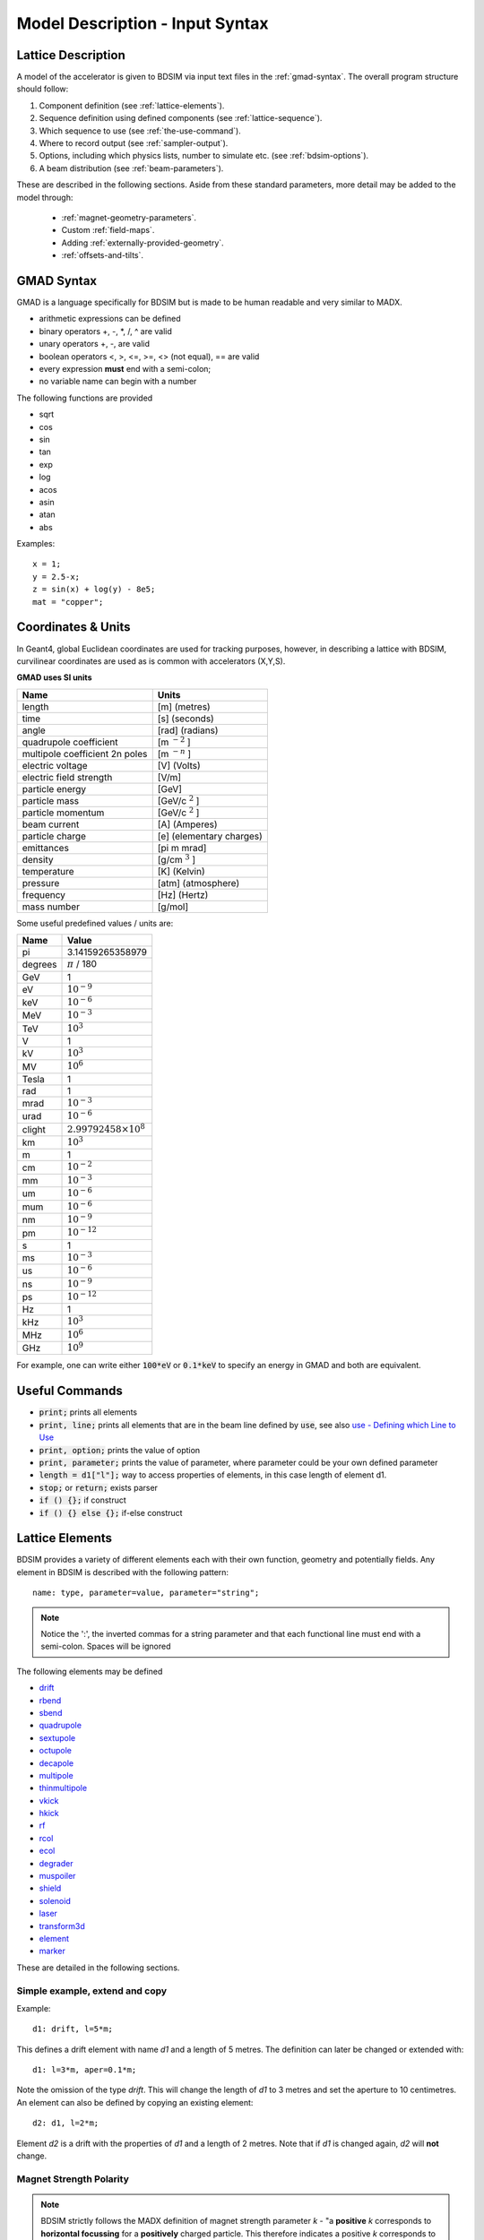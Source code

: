 .. _model-description:

================================
Model Description - Input Syntax
================================

Lattice Description
-------------------

A model of the accelerator is given to BDSIM via input text files in the :ref:`gmad-syntax`.
The overall program structure should follow:

1) Component definition (see :ref:`lattice-elements`).
2) Sequence definition using defined components (see :ref:`lattice-sequence`).
3) Which sequence to use (see :ref:`the-use-command`).
4) Where to record output (see :ref:`sampler-output`).
5) Options, including which physics lists, number to simulate etc. (see :ref:`bdsim-options`).
6) A beam distribution (see :ref:`beam-parameters`).
   
These are described in the following sections. Aside from these standard parameters, more
detail may be added to the model through:

 * :ref:`magnet-geometry-parameters`.
 * Custom :ref:`field-maps`.
 * Adding :ref:`externally-provided-geometry`.
 * :ref:`offsets-and-tilts`.

.. _gmad-syntax:

GMAD Syntax
-----------

GMAD is a language specifically for BDSIM but is made to be human readable
and very similar to MADX.

* arithmetic expressions can be defined
* binary operators +, -, \*, /, ^ are valid
* unary operators +, -, are valid
* boolean operators <, >, <=, >=, <> (not equal), == are valid
* every expression **must** end with a semi-colon;
* no variable name can begin with a number

The following functions are provided

* sqrt
* cos
* sin
* tan
* exp
* log
* acos
* asin
* atan
* abs

Examples::

   x = 1;
   y = 2.5-x;
   z = sin(x) + log(y) - 8e5;
   mat = "copper";

Coordinates & Units
-------------------

In Geant4, global Euclidean coordinates are used for tracking purposes, however,
in describing a lattice with BDSIM, curvilinear coordinates are used as is common with
accelerators (X,Y,S).

**GMAD uses SI units**

==============================  =========================
Name                            Units
==============================  =========================
length                          [m] (metres)
time                            [s] (seconds)
angle                           [rad] (radians) 
quadrupole coefficient          [m :math:`^{-2}` ]
multipole coefficient 2n poles  [m :math:`^{-n}` ]
electric voltage                [V] (Volts)
electric field strength         [V/m]
particle energy                 [GeV]
particle mass                   [GeV/c :math:`^2` ]
particle momentum               [GeV/c :math:`^2` ]
beam current                    [A] (Amperes)
particle charge                 [e] (elementary charges)
emittances                      [pi m mrad]
density                         [g/cm :math:`^{3}` ] 
temperature                     [K] (Kelvin)
pressure                        [atm] (atmosphere)
frequency                       [Hz] (Hertz)
mass number                     [g/mol]
==============================  =========================

Some useful predefined values / units are:

==========  =================================
Name        Value
==========  =================================
pi          3.14159265358979
degrees     :math:`\pi` / 180
GeV         1
eV          :math:`10^{-9}`
keV         :math:`10^{-6}`
MeV         :math:`10^{-3}`
TeV         :math:`10^{3}`
V           1
kV          :math:`10^{3}`
MV          :math:`10^{6}`
Tesla       1
rad         1
mrad        :math:`10^{-3}`
urad        :math:`10^{-6}`
clight      :math:`2.99792458 \times 10^{8}`
km          :math:`10^{3}`
m           1
cm          :math:`10^{-2}`
mm          :math:`10^{-3}`
um          :math:`10^{-6}`
mum         :math:`10^{-6}`
nm          :math:`10^{-9}`
pm          :math:`10^{-12}`
s           1
ms          :math:`10^{-3}`
us          :math:`10^{-6}`
ns          :math:`10^{-9}`
ps          :math:`10^{-12}`
Hz          1
kHz         :math:`10^{3}`
MHz         :math:`10^{6}`
GHz         :math:`10^{9}`
==========  =================================

For example, one can write either :code:`100*eV` or :code:`0.1*keV` to specify an energy in GMAD
and both are equivalent.


Useful Commands
---------------

* :code:`print;` prints all elements
* :code:`print, line;` prints all elements that are in the beam line defined by :code:`use`, see also `use - Defining which Line to Use`_
* :code:`print, option;` prints the value of option
* :code:`print, parameter;` prints the value of parameter, where parameter could be your own defined parameter
* :code:`length = d1["l"];` way to access properties of elements, in this case length of element d1.
* :code:`stop;` or :code:`return;` exists parser
* :code:`if () {};` if construct
* :code:`if () {} else {};` if-else construct

.. _lattice-elements:

Lattice Elements
----------------

BDSIM provides a variety of different elements each with their own function, geometry and
potentially fields. Any element in BDSIM is described with the following pattern::

  name: type, parameter=value, parameter="string";

.. note:: Notice the ':', the inverted commas for a string parameter and that each
	  functional line must end with a semi-colon. Spaces will be ignored

The following elements may be defined

* `drift`_
* `rbend`_
* `sbend`_
* `quadrupole`_
* `sextupole`_
* `octupole`_
* `decapole`_
* `multipole`_
* `thinmultipole`_
* `vkick`_
* `hkick`_
* `rf`_
* `rcol`_
* `ecol`_
* `degrader`_
* `muspoiler`_
* `shield`_
* `solenoid`_
* `laser`_
* `transform3d`_
* `element`_
* `marker`_

.. TODO add screen, awakescreen

These are detailed in the following sections. 

Simple example, extend and copy
^^^^^^^^^^^^^^^^^^^^^^^^^^^^^^^

Example::

  d1: drift, l=5*m;

This defines a drift element with name `d1` and a length of 5 metres. The definition can later be changed or extended with::

  d1: l=3*m, aper=0.1*m;

Note the omission of the type `drift`. This will change the length of `d1` to 3 metres and set the aperture to 10 centimetres. An element can also be defined by copying an existing element::

  d2: d1, l=2*m;

Element `d2` is a drift with the properties of `d1` and a length of 2 metres. Note that if `d1` is changed again, `d2` will **not** change.

Magnet Strength Polarity
^^^^^^^^^^^^^^^^^^^^^^^^

.. note:: BDSIM strictly follows the MADX definition of magnet strength parameter
	  `k` - "a **positive** `k` corresponds to **horizontal focussing** for a
	  **positively** charged particle. This therefore indicates a positive `k`
	  corresponds to horizontal defocussing for a negatively charged particle.
	  However, MADX treats all particles as positively charged for tracking purposes.

.. versionadded:: 0.7

		  
		  BDSIM currently treats k absolutely so to convert a MADX lattice for
		  negatively particles, the MADX k values must be multiplied by -1. The
		  pybdsim converter provides an option called `flipmagnets` for this
		  purpose.  This may be revised in future releases depending on changes
		  to MADX.
		  

drift
^^^^^

.. figure:: figures/drift.png
	    :width: 30%
	    :align: right

:code:`drift` defines a straight beam pipe with no field.

================  ===================  ==========  =========
parameter         description          default     required
`l`               length [m]           0           yes
`vacuumMaterial`  the vacuum material  vacuum      no
                  to use, can be user
		  defined
================  ===================  ==========  =========

* The `aperture parameters`_ may also be specified.

Examples::

   l203b: drift, l=1*m;
   l204c: drift, l=3*cm, beampipeRadius=10*cm;

rbend
^^^^^

.. figure:: figures/rbend.png
	    :width: 30%
	    :align: right

.. |angleFieldComment| replace:: Either the total bending angle, `angle` for the nominal beam energy can be specified or the magnetic field, `B` in Tesla. If both are defined the magnet is under- or overpowered.

`rbend` defines a rectangular bend magnet. |angleFieldComment| 
The faces of the magnet are normal to the chord of the 
input and output point. Pole face rotations can be applied to both the input
and output faces of the magnet, based upon the reference system shown in the above image.

================  ===========================  ==========  ===========
parameter         description                  default     required
`l`               length [m]                   0           yes
`angle`           angle [rad]                  0           yes, or `B`
`B`               magnetic field [T]           0           yes
`e1`              input poleface angle [rad]   0           no
`e2`              output poleface angle [rad]  0           no
`material`        magnet outer material        Iron        no
================  ===========================  ==========  ===========

* The `aperture parameters`_ may also be specified.
* The `magnet geometry parameters`_ may also be specified.
* `yokeOnInside` from the `magnet geometry parameters`_ may be specified.

.. note:: For large angles (> 100 mrad) particles may hit the aperture as the beam pipe is
	  is represented by a straight (chord) section and even nominal energy particles
	  may hit the aperture depending on the degree of tracking accuracy specified. In this
	  case, consider splitting the `rbend` into multiple ones.

.. note:: As of v0.64 a combined quadrupole component is not possible, but is under
	  development

.. figure:: figures/poleface_notation_rbend.pdf
	    :width: 75%
	    :align: center

.. note:: The poleface rotation angle is limited to :math:`\pm \pi /4` radians.

.. note:: If a non-zero poleface rotation angle is specified, the element preceding / succeeding
	  the rotated magnet face must either be a drift or an rbend with opposite rotation (e.g. an sbend with
	  :math:`e2 = 0.1` can be followed by an sbend with :math:`e1 = -0.1`). The preceding / succeeding
	  element must be longer than the projected length from the rotation, given by
	  :math:`2 \tan(\mathrm{eX})`.

.. note:: If an rbend has a poleface with non-zero rotation angle, and the option `includeFringeFields=1` is
      specified (see `options`_), then a thin fringefield magnet (1 micron thick by default) is included
      at the beginning (for non-zero e1) or at the end (for non-zero e2) of the rbend. The length of the
      fringefield element can be set by the option `thinElementLength` (see `options`_).

	  

Examples::

   MRB20: rbend, l=3*m, angle=0.003;
   r1: rbend, l=5.43m, beampipeRadius=10*cm, B=2*Tesla;
   RB04: rbend, l=1.8*m, angle=0.05, e1=0.1, e2=-0.1

sbend
^^^^^

.. figure:: figures/sbend.png
	    :width: 30%
	    :align: right
	    

`sbend` defines a sector bend magnet. |angleFieldComment| 
The faces of the magnet are normal to the curvilinear coordinate
system. `sbend` magnets are made of a series of straight segments. If the specified
(or calculated from `B` field) bending angle is large, the `sbend` is automatically
split such that the maximum tangential error in the aperture is 1 mm. Sbend magnets are
typically split into several co-joined `sbend` magnets, the number depending on the magnet
length and bending angle. Pole face rotations can be applied to both the input
and output faces of the magnet, based upon the reference system shown in the above image.

================  ====================================  ==========  ===========
parameter         description                           default     required
`l`               length [m]                            0           yes
`angle`           angle [rad]                           0           yes, or `B`
`B`               magnetic field [T]                    0           yes
`e1`              input poleface angle [rad]            0           no
`e2`              output poleface angle [rad]           0           no
`material`        magnet outer material                 Iron        no
`fint`            fringe field integral for exit face   0           no
`fintx`           fringe field integral for entrance    0           no
`hgap`            vertical gap for fringe field [m]     0           no
================  ====================================  ==========  ===========

* The `aperture parameters`_ may also be specified.
* The `magnet geometry parameters`_ may also be specified.
* `yokeOnInside` from the `magnet geometry parameters`_ may be specified.

.. note:: As of v0.64 a combined quadrupole component is not possible, but is under
	  development

.. figure:: figures/poleface_notation_sbend.pdf
	    :width: 75%
	    :align: center

.. note:: The poleface rotation angle is limited to :math:`\pm \pi /4` radians.

.. note:: If a non-zero poleface rotation angle is specified, the element preceding / succeeding
	  the rotated magnet face must either be a drift or an rbend with opposite rotation (e.g. an sbend with
	  :math:`e2 = 0.1` can be followed by an sbend with :math:`e1 = -0.1`). The preceding / succeeding
	  element must be longer than the projected length from the rotation, given by
	  :math:`2 \tan(\mathrm{eX})`.

.. note:: If an sbend has a poleface with non-zero rotation angle, and the option `includeFringeFields=1` is
	  specified (see `options`_), then a thin fringefield magnet (1 micron thick by default) is included
	  at the beginning (for non-zero e1) or at the end (for non-zero e2) of the sbend. The length of the
	  fringefield element can be set by the option `thinElementLength` (see `options`_).

.. note:: Unlike MADX, `fint` is used exclusively for the input face fringe field integral and `fintx` for
	  the exit face.  

Examples::

   s1: sbend, l=14.5*m, angle=0.005, magnetGeometryType="lhcright";
   mb201x: sbend, l=304.2*cm, b=1.5*Tesla;
   SB17A: sbend, l=0.61*m, angle=0.016, e1=-0.05, e2=0.09

quadrupole
^^^^^^^^^^

.. figure:: figures/quadrupole.png
	    :width: 30%
	    :align: right

`quadrupole` defines a quadrupole magnet. The strength parameter :math:`k1` is defined as
:math:`k1 = 1/(B \rho)~dB_{y}~/~dx~[m^{-2}]`.

================  ===========================  ==========  ===========
parameter         description                  default     required
`l`               length [m]                   0           yes
`k1`              quadrupole coefficient       0           yes
`material`        magnet outer material        Iron        no
================  ===========================  ==========  ===========

* The `aperture parameters`_ may also be specified.
* The `magnet geometry parameters`_ may also be specified.
* See `Magnet Strength Polarity`_ for polarity notes.

Examples::

   q1: quadrupole, l=0.3*m, k1=45.23;
   qm15ff: quadrupole, l=20*cm, k1=95.2;

sextupole
^^^^^^^^^

.. figure:: figures/sextupole.png
	    :width: 30%
	    :align: right

`sextupole` defines a sextupole magnet. The strength parameter :math:`k2` is defined as
:math:`k2 = 1/(B \rho)~dB^{2}_{y}~/~dx^{2}~[m^{-3}]`.

================  ===========================  ==========  ===========
parameter         description                  default     required
`l`               length [m]                   0           yes
`k2`              sextupole coefficient        0           yes
`material`        magnet outer material        Iron        no
================  ===========================  ==========  ===========

* The `aperture parameters`_ may also be specified.
* The `magnet geometry parameters`_ may also be specified.
* See `Magnet Strength Polarity`_ for polarity notes.

Examples::

   sx1: sextupole, l=0.5*m, k2=4.678;
   sx2: sextupole, l=20*cm, k2=45.32, magnetGeometry="normalconducting";
		    
octupole
^^^^^^^^

.. figure:: figures/octupole.png
	    :width: 30%
	    :align: right

`octupole` defines an octupole magnet. The strength parameter :math:`k3` is defined as
:math:`k3 = 1/(B \rho)~dB^{3}_{y}~/~dx^{3}~[m^{-4}]`.

================  ===========================  ==========  ===========
parameter         description                  default     required
`l`               length [m]                   0           yes
`k3`              octupole coefficient         0           yes
`material`        magnet outer material        Iron        no
================  ===========================  ==========  ===========

* The `aperture parameters`_ may also be specified.
* The `magnet geometry parameters`_ may also be specified.
* See `Magnet Strength Polarity`_ for polarity notes.

Examples::

   oct4b: octupole, l=0.3*m, k3=32.9;

decapole
^^^^^^^^

.. TODO: add picture

`decapole` defines a decapole magnet. The strength parameter :math:`k4` is defined as
:math:`k4 = 1/(B \rho)~dB^{4}_{y}~/~dx^{4}~[m^{-5}]`.

================  ===========================  ==========  ===========
parameter         description                  default     required
`l`               length [m]                   0           yes
`k4`              decapole coefficient         0           yes
`material`        magnet outer material        Iron        no
================  ===========================  ==========  ===========

* The `aperture parameters`_ may also be specified.
* The `magnet geometry parameters`_ may also be specified.
* See `Magnet Strength Polarity`_ for polarity notes.

Examples::

   MXDEC3: decapole, l=0.3*m, k4=32.9;

multipole
^^^^^^^^^

.. TODO: add picture

`multipole` defines a general multipole magnet. The strength parameter
:math:`knl` is a list defined as
:math:`knl[n] = 1/(B \rho)~dB^{n}_{y}~/~dx^{n}~[m^{-(n+1)}]`
starting with the quadrupole component.
The skew strength parameter :math:`ksl` is a list representing the skew coefficients.  
   
================  ===========================  ==========  ===========
parameter         description                  default     required
`l`               length [m]                   0           yes
`knl`             list of normal coefficients  0           no
`ksl`             list of skew coefficients    0           no
`material`        magnet outer material        Iron        no
================  ===========================  ==========  ===========

* The `aperture parameters`_ may also be specified.
* The `magnet geometry parameters`_ may also be specified.
* See `Magnet Strength Polarity`_ for polarity notes.
  
Examples::

   OCTUPOLE1 : multipole, l=0.5*m , knl={ 0,0,1 } , ksl={ 0,0,0 };

thinmultipole
^^^^^^^^^^^^^

.. TODO: add picture

`thinmultipole` is the same a multipole, but is set to have a default length of 1 micron.
For thin multipoles, the length parameter is not required. The element will appear as a thin length of drift
tube. A thinmultipole can be placed next to a bending magnet with finite poleface rotation angles.

Examples::

   THINOCTUPOLE1 : thinmultipole , knl={ 0,0,1 } , ksl={ 0,0,0 };

.. note:: The length of the thin multipole can be changed by setting `thinElementLength` (see `options`_).

vkick
^^^^^

.. TODO: add picture

`vkick` or `vkicker` defines a vertical dipole magnet and has the same parameters as `sbend`. |angleFieldComment|
Unlike MADX, this is not a fractional momentum kick, but the angle of
deflection.

.. note:: A positive *angle* corresponds to an increase in :math:`p_x`, and given the right-handed
	  coordinate system, this corresponds to a deflection in positive x, which is the opposite
	  convention to that of an sector bend.

* The `aperture parameters`_ may also be specified.
* The `magnet geometry parameters`_ may also be specified.

Examples::

   KX15v: vkick, angle=0.01*mrad;

hkick
^^^^^

.. TODO: add picture

`hkick` or `hkicker` defines a horizontal dipole magnet and has the same parameters as `sbend`. |angleFieldComment|
Unlike MADX, this is not a fractional momentum kick, but the angle of
deflection.

.. note:: A positive *angle* corresponds to an increase in :math:`p_y`, and given the right-handed
	  coordinate system, this corresponds to a deflection in positive y, which is the opposite
	  convention to that of an sector bend that has been rotated.

* The `aperture parameters`_ may also be specified.
* The `magnet geometry parameters`_ may also be specified.

Examples::

   KX17h: hkick, angle=0.01;

rf
^^^^

.. TODO: add picture

`rf` or `rfcavity` defines an rf cavity

================  ===========================  ==========  ===========
parameter         description                  default     required
`l`               length [m]                   0           yes
`gradient`        field gradient [MV/m]        0           yes
`material`        outer material               Iron        no
================  ===========================  ==========  ===========

* The `aperture parameters`_ may also be specified.

.. note:: Be careful with the sign of the gradient with respect to the sign of
	  the primary particle

Examples::

   RF4f: rf, l=3*m, gradient=10*MV/m;

rcol
^^^^

.. figure:: figures/rcol.png
	    :width: 30%
	    :align: right

`rcol` defines a rectangular collimator. The aperture is rectangular and the eternal
volume is square.

================  =================================  ==========  ===========
parameter         description                        default     required
`l`               length [m]                         0           yes
`xsize`           horizontal half aperture [m]       0           yes
`ysize`           vertical half aperture [m]         0           yes
`xsizeOut`        horizontal exit half aperture [m]  0           no
`ysizeOut`        vertical exit half aperture [m]    0           no
`material`        outer material                     Iron        no
`outerDiameter`   outer full width [m]               global      no
================  =================================  ==========  ===========

.. note:: The collimator can be tapered by specifying an exit aperture size with `xsizeOut` and
	  `ysizeOut`, with the `xsize` and `ysize` parameters then defining the entrance aperture.


Examples::

   ! Standard
   TCP15: rcol, l=1.22*m, material="graphite", xsize=104*um, ysize=5*cm;

   ! Tapered
   TCP16: rcol, l=1.22*m, material="graphite", xsize=104*um, ysize=5*cm, xsizeOut=208*um, ysizeOut=10*cm;


ecol
^^^^

.. figure:: figures/ecol.png
	    :width: 30%
	    :align: right

`ecol` defines an elliptical collimator. This is exactly the same as `rcol` except that
the aperture is elliptical and the `xsize` and `ysize` define the horizontal and vertical
half axes respectively. When tapered, the ratio between the horizontal and vertical half
axes of the entrance aperture must be the same ratio for the exit aperture.


degrader
^^^^^^^^

.. figure:: figures/degrader.png
        :width: 70%
        :align: right

`degrader` defines an interleaved pyramidal degrader that decreases the beam's energy.

===================    =======================================  ==========  ===========
parameter              description                              default     required
`l`                    length [m]                               0           yes
`numberWedges`         number of degrader wedges                1           yes
`wedgeLength`          degrader wedge length [m]                0           yes
`degraderHeight`       degrader height [m]                      0           yes
`materialThickness`    amount of material seen by the beam [m]  0           yes/no*
`degraderOffset`       horizontal offset of both wedge sets     0           yes/no*
`material`             degrader material                        Carbon      yes
`outerDiameter`        outer full width [m]                     global      no
===================    =======================================  ==========  ===========

.. note:: Either `materialThickness` or `degraderOffset` can be specified to adjust the horizontal lateral wedge
          position, and consequently the total material thickness the beam can propagate through. If both are
          specified, `degraderOffset` will be ignored.
	  
          When numberWedges is specified to be n, the degrader will consist of n-1 `full` wedges and two `half` wedges.
          When viewed from above, a `full` wedge appears as an isosceles triangle, and a `half` wedge appears as a right-angled
          triangle.

Examples::

    DEG1: degrader, l=0.25*m, material="carbon", numberWedges=5, wedgeLength=100*mm, degraderHeight=100*mm, materialThickness=200*mm;
    DEG2: degrader, l=0.25*m, material="carbon", numberWedges=5, wedgeLength=100*mm, degraderHeight=100*mm, degraderOffset=50*mm,


muspoiler
^^^^^^^^^

.. figure:: figures/muspoiler.png
	    :width: 30%
	    :align: right

`muspoiler` defines a muon spoiler, which is a rotationally magnetised iron cylinder with
a beam pipe in the middle. There is no magnetic field in the beam pipe.

================  ============================  ==========  ===========
parameter         description                   default     required
`l`               length [m]                    0           yes
`B`               magnetic field [T]            0           yes
`material`        outer material                Iron        no
`outerDiameter`   outer full width [m]          global      no
================  ============================  ==========  ===========

shield
^^^^^^

.. figure:: figures/shield.png
	    :width: 30%
	    :align: right

`shield` defines a square block of material with a square aperture. The user may choose
the outer width, and inner horizontal and vertical apertures of the block. A beam pipe
is also placed inside the aperture.  If the beam pipe dimensions (including thickness)
are greater than the aperture, the beam pipe will not be created.

================  ==============================  ==========  ===========
parameter         description                     default     required
`l`               length [m]                      0           yes
`material`        outer material                  Iron        no
`outerDiameter`   outer full width [m]            global      no
`xsize`           horizontal inner aperture [m]   0           no
`ysize`           vertical inner aperture [m]     0           no
================  ==============================  ==========  ===========

* The `aperture parameters`_ may also be specified.

solenoid
^^^^^^^^

.. figure:: figures/solenoid.png
	    :width: 30%
	    :align: right

`solenoid` defines a solenoid magnet. This utilises a thick lens transfer map with a
hard edge field profile so it is not equivalent to split a single solenoid into multiple
smaller ones. **This is currently under development**. The strength parameter `ks` is
defined as :math:`ks =`.

================  ============================  ==========  ===========
parameter         description                   default     required
`l`               length [m]                    0           yes
`ks`              solenoid strength [ ]         0           yes
`material`        outer material                Iron        no
`outerDiameter`   outer full width [m]          global      no
================  ============================  ==========  ===========

* See `Magnet Strength Polarity`_ for polarity notes.

Examples::

   atlassol: solenoid, l=20*m, ks=0.004;


laser
^^^^^

`laser` defines a drift section with a laser beam inside. The laser acts as a static target
of photons.

================  =================================================  ==========  ===========
parameter         description                                        default     required
`l`               length of drift section [m]                        0           yes
`x`, `y`, `z`     components of laser direction vector (normalised)  (1,0,0)     yes
`waveLength`      laser wavelength [m]                               532*nm      yes
================  =================================================  ==========  ===========

Examples::

   laserwire: laser, l=1*um, x=1, y=0, z=0, wavelength=532*nm;


transform3d
^^^^^^^^^^^

`transform3d` defines an arbitrary 3-dimensional transformation of the curvilinear coordinate
system at that point in the beam line sequence.  This is often used to rotate components by a large
angle.


================  ============================  ==========  ===========
parameter         description                   default     required
`x`               x offset                      0           no
`y`               y offset                      0           no
`z`               z offset                      0           no
`phi`             phi Euler angle               0           no
`theta`           theta Euler angle             0           no
`psi`             psi Euler angle               0           no
================  ============================  ==========  ===========

.. note:: this permanently changes the coordinate frame, so care must be taken to undo any rotation
	  if it intended for only one component.

Examples::

   rcolrot: transform3d, psi=pi/2;

.. _element:
   
element
^^^^^^^

`element` defines an arbitrary element that's defined by external geometry and magnetic field
maps. Several geometry formats are supported. The user must supply the length (accurately) as
well as a diameter such that the geometry will be contained in a box that has horizontal and
vertical size of diameter.

================  ===============================  ==========  ===========
parameter         description                      default     required
`geometry`        filename of geometry             NA          yes
`l`               length                           NA          yes
`outerDiameter`   diameter of component [m]        NA          yes
`fieldAll`        name of field object to use      NA          no
================  ===============================  ==========  ===========

`geometry` should be of the format `format:filename`, where `format` is the geometry
format being used (`gdml` | `gmad` | `mokka`) and filename is the path to the geometry
file. See :ref:`externally-provided-geometry` for more details.

`fieldAll` should refer to the name of a field object the user has defined in the input
gmad file. The syntax for this is described in :ref:`field-maps`.

.. note:: The length must be larger than the geometry so that it is contained within it and
	  no overlapping geometry will be produced. However, care must be taken as the length
	  will be the length of the component inserted in the beamline.  If this is much larger
	  than the size required for the geometry, the beam may be mismatched into the rest of
	  the accelerator. A common practice is to add a picometre to the length of the geometry.

Simple example::

  detector: element, geometry="gdml:atlasreduced.gmdl", outerDiameter=10*m,l=44*m;

Example with field::

  somefield: field, type="ebmap2d",
		    eScaling = 3.1e3,
		    bScaling = 0.5,
		    integrator = "g4classicalrk4",
		    magneticFile = "poisson2d:/Path/To/File.TXT",
		    magneticInterpolator = "nearest2D",
		    electricFile = "poisson2d:/Another/File.TX",
		    electricInterpolator = "linear2D";
  
   detec: element, geometry="mokka:qq.sql", fieldAll="somefield", l=5*m, outerDiameter=0.76*m;



marker
^^^^^^
`marker` defines a point in the lattice. This element has no physical length and is only
used as a reference. For example, a `sampler` (see `samplers - output`_ )
is used to record particle passage at the
front of a component but how would you record particles exiting a particular component?
The intended method is to use a `marker` and place it in the sequence after that element
then attach a sampler to the marker.

Examples::

   m1: marker;


Colours
-------

A few items allow you to define a custom colour for them to aid in visualisation. Currently,
only `rcol`_ and `ecol`_ respond to this. The colour can be defined in with an RGB colour code
where the RGB values are space delimited and given from 0 to 255. Once the colour name has
been defined it may be used again without having to redefine the components. Once defined, a
colour may not be redefined.

Examples::

  col1: rcol, l=0.2*m, xsize=5*cm, ysize=4*cm, colour="crimson:220  20 60", material="copper";
  col2: rcol, l=0.2*m, xsize=10*cm, ysize=6*cm, colour="crimson", material="Iron";
   

Aperture Parameters
-------------------

For elements that contain a beam pipe, several aperture models can be used. These aperture
parameters can be set as the default for every element using the :code:`option` command
(see `options`_ ) and
can be overridden for each element by specifying them with the element definition.  The aperture
is controlled through the following parameters:

* `apertureType`
* `beampipeRadius` or `aper1`
* `aper2`
* `aper3`
* `aper4`
* `vacuumMaterial`
* `beampipeThickness`
* `beampipeMaterial`


For each aperture model, a different number of parameters are required. Here, we follow the MADX
convention and have four parameters and the user must specify them as required for that model.
BDSIM will check to see if the combination of parameters is valid. `beampipeRadius` and `aper1`
are degenerate.
  
+-------------------+--------------+-------------------+-----------------+---------------+---------------+
| Aperture Model    | # of         | `aper1`           | `aper2`         | `aper3`       | `aper4`       |
|                   | parameters   |                   |                 |               |               |
+===================+==============+===================+=================+===============+===============+
| `circular`        | 1            | radius            | NA              | NA            | NA            |
+-------------------+--------------+-------------------+-----------------+---------------+---------------+
| `rectangular`     | 2            | x half width      | y half width    | NA            | NA            |
+-------------------+--------------+-------------------+-----------------+---------------+---------------+
| `elliptical`      | 2            | x semi-axis       | y semi-axis     | NA            | NA            |
+-------------------+--------------+-------------------+-----------------+---------------+---------------+
| `lhc`             | 3            | x half width of   | y half width of | radius of     | NA            |
|                   |              | rectangle         | rectangle       | circle        |               |
+-------------------+--------------+-------------------+-----------------+---------------+---------------+
| `lhcdetailed`     | 3            | x half width of   | y half width of | radius of     | NA            |
|                   |              | rectangle         | rectangle       | circle        |               |
+-------------------+--------------+-------------------+-----------------+---------------+---------------+
| `rectellipse`     | 4            | x half width of   | y half width of | x semi-axis   | y semi-axis   |
|                   |              | rectangle         | rectangle       | of ellipse    | of ellipse    |
+-------------------+--------------+-------------------+-----------------+---------------+---------------+
| `racetrack`       | 3            | horizontal offset | vertical offset | radius of     | NA            |
|                   |              | of circle         | of circle       | circular part |               |
+-------------------+--------------+-------------------+-----------------+---------------+---------------+
| `octagonal`       | 4            | x half width      | y half width    | x point of    | y point of    |
|                   |              |                   |                 | start of edge | start of edge |
+-------------------+--------------+-------------------+-----------------+---------------+---------------+

These parameters can be set with the *option* command as the default parameters
and also on a per element basis, that overrides the defaults for that specific element.
Up to four parameters
can be used to specify the aperture shape (*aper1*, *aper2*, *aper3*, *aper4*).
These are used differently for each aperture model and match the MADX aperture definitions.
The required parameters and their meaning are given in the following table.

.. _magnet-geometry-parameters:

Magnet Geometry Parameters
--------------------------

As well as the beam pipe, magnet beam line elements also have further outer geometry beyond the
beam pipe. This geometry typically represents the magnetic poles and yoke of the magnet but there
are several geometry types to choose from. The possible different styles are described below and
syntax **examples** can be found in *examples/features/geometry/4_magnets/*.

* Externally provided geometry can also be wrapped around the beam pipe (detailed below).

The magnet geometry is controlled by the following parameters.

.. note:: These can all be specified using the `option` command as well as on a per element
	  basis, but in this case they act as a default that will be used if none are
	  specified by the element.

+-----------------------+--------------------------------------------------------------+---------------+-----------+
| Parameter             | Description                                                  | Default       | Required  |
+=======================+==============================================================+===============+===========+
| `magnetGeometryType`  | | The style of magnet geometry to use. One of:               | `polessquare` | no        |
|                       | | `cylindrical`, `polescircular`, `polessquare`,             |               |           |
|                       | | `polesfacet`, `polesfacetcrop`, `lhcleft`, `lhcright`,     |               |           |
|                       | | `none` and `format:path`.                                  |               |           |
+-----------------------+--------------------------------------------------------------+---------------+-----------+
| `outerDiameter`       | **Full** horizontal width of the magnet (m)                  | 0.6 m         | no        |
+-----------------------+--------------------------------------------------------------+---------------+-----------+
| `outerMaterial`       | Material of the magnet                                       | "iron"        | no        |
+-----------------------+--------------------------------------------------------------+---------------+-----------+
| `yokeOnInside`        | | Whether the yoke of a dipole appears on the inside of the  | 1             | no        |
|                       | | bend and if false, it's on the outside. Applicable only    |               |           |
|                       | | to dipoles.                                                |               |           |
+-----------------------+--------------------------------------------------------------+---------------+-----------+

Example::

  option, magnetGeometryType = "polesfacetcrop",
          outerDiameter = 0.5*m;

::

   m1: quadrupole, l=0.3*m,
                   k1=0.03,
		   magnetGeometryType="gdml:geometryfiles/quad.gdml",
		   outerDiameter = 0.5*m;


.. deprecated:: 0.65
		`boxSize` - this is still accepted by the parser for backwards compatibility
		but users should use the `outerDiameter` keyword where possible.

.. warning:: The choice of magnet outer geometry will significantly affect the beam loss pattern in the
	     simulation as particles and radiation may propagate much further along the beam line when
	     a magnet geometry with poles is used.

.. note:: Should a custom selection of various magnet styles be required for your simulation, please
	  contact us (see :ref:`feature-request` and this can be added - it is a relatively simple processes.

No Magnet Outer Geometry - "`none`"
^^^^^^^^^^^^^^^^^^^^^^^^^^^^^^^^^^^

No geometry for the magnet outer part is built at all and nothing is place in the model. This results
in only a beam pipe with the correct fields being provided.

.. image:: figures/none_beamline.png
	   :width: 60%
	   :align: center

Cylindrical - "`cylindrical`"
^^^^^^^^^^^^^^^^^^^^^^^^^^^^^

The beam pipe is surrounded by a cylinder of material (the default is iron) whose outer diameter
is controlled by the `outerDiameter` parameter. In the case of beam pipes that are not circular
in cross-section, the cylinder fits directly against the outside of the beam pipe.

This geometry is useful when a specific geometry is not known. The surrounding
magnet volume acts to produce secondary radiation as well as act as material for energy deposition,
therefore this geometry is best suited for the most general studies.

.. figure:: figures/cylindrical_quadrupole.png
	    :width: 40%

.. figure:: figures/cylindrical_sextupole.png
	    :width: 40%
    

Poles Circular - "`polescircular`"
^^^^^^^^^^^^^^^^^^^^^^^^^^^^^^^^^^

This magnet geometry has simple iron poles according to the order of the magnet and the yoke is
represented by an annulus. Currently no coils are implemented. If a non-symmetric beam pipe
geometry is used, the larger of the horizontal and vertical dimensions of the beam pipe will be
used to create the circular aperture at the pole tips.

.. figure:: figures/polescircular_quadrupole.png
	    :width: 40%

.. figure:: figures/polescircular_quadrupole_3d.png
	    :width: 40%

.. figure:: figures/polescircular_sextupole.png
	    :width: 40%

.. figure:: figures/polescircular_sextupole_3d.png
	    :width: 40%


Poles Square (Default) - "`polessquare`"
^^^^^^^^^^^^^^^^^^^^^^^^^^^^^^^^^^^^^^^^

This magnet geometry has again, individual poles according to the order of the magnet but the
yoke is an upright square section to which the poles are attached. This geometry behaves in the
same way as `polescircular` with regard to the beam pipe size.

`outerDiameter` is the full width of the magnet horizontally as shown in the figure below, 
**not** the diagonal width.

.. figure:: figures/polessquare_quadrupole.png
	    :width: 40%

.. figure:: figures/polessquare_quadrupole_3d.png
	    :width: 40%

.. figure:: figures/polessquare_sextupole.png
	    :width: 40%

.. figure:: figures/polessquare_sextupole_3d.png
	    :width: 40%


Poles Faceted - "`polesfacet`"
^^^^^^^^^^^^^^^^^^^^^^^^^^^^^^

This magnet geometry is much like `polessquare`, however the yoke is such that the pole always
joins at a flat piece of yoke and not in a corner. This geometry behaves in the
same way as `polescircular` with regard to the beam pipe size.

`outerDiameter` is the full width as shown in the figure.

.. figure:: figures/polesfacet_quadrupole.png
	    :width: 40%

.. figure:: figures/polesfacet_quadrupole_3d.png
	    :width: 40%

.. figure:: figures/polesfacet_sextupole.png
	    :width: 40%

.. figure:: figures/polesfacet_sextupole_3d.png
	    :width: 40%


Poles Faceted with Crop - "`polesfacetcrop`"
^^^^^^^^^^^^^^^^^^^^^^^^^^^^^^^^^^^^^^^^^^^^

This magnet geometry is quite similar to `polesfacet`, but the yoke in between each
pole is cropped to form another facet. This results in this magnet geometry having
double the number of poles as sides.

`outerDiameter` is the full width horizontally as shown in the figure.

.. figure:: figures/polesfacetcrop_quadrupole.png
	    :width: 40%

.. figure:: figures/polesfacetcrop_quadrupole_3d.png
	    :width: 40%

.. figure:: figures/polesfacetcrop_sextupole.png
	    :width: 40%

.. figure:: figures/polesfacetcrop_sextupole_3d.png
	    :width: 40%


LHC Left & Right - "`lhcleft`" | "`lhcright`"
^^^^^^^^^^^^^^^^^^^^^^^^^^^^^^^^^^^^^^^^^^^^^

.. versionadded:: 0.7

`lhcleft` and `lhcright` provide more detailed magnet geometry appropriate for the LHC. Here, the
left and right suffixes refer to the shift of the magnet body with respect to the reference beam line.
Therefore, `lhcleft` has the magnet body shifted to the left in the direction of beam travel and the
'active' beam pipe is the right one. Vice versa for the `lhcright` geometry.

For this geometry, only the `sbend` and `quadrupole` have been implemented.  All other magnet geometry
defaults to the cylindrical set.

This geometry is parameterised to a degree regarding the beam pipe chosen.  Of course, parameters similar
to the LHC make most sense as does use of the `lhcdetailed` aperture type. Examples are shown with various
beam pipes and both `sbend` and `quadrupole` geometries.


.. |lhcleft_sbend| image:: figures/lhcleft_sbend.png
			   :width: 60%

.. |lhcleft_quadrupole| image:: figures/lhcleft_quadrupole.png
				:width: 60%

.. |lhcleft_quadrupole_square| image:: figures/lhcleft_quadrupole_square.png
				       :width: 60%

.. |lhcleft_sextupole| image:: figures/lhcleft_sextupole.png
			       :width: 60%

+-----------------------------+-----------------------+
| |lhcleft_sbend|             | |lhcleft_quadrupole|  |
+-----------------------------+-----------------------+
| |lhcleft_quadrupole_square| | |lhcleft_sextupole|   |
+-----------------------------+-----------------------+

.. _field-maps:

Fields
------

BDSIM provides the facility to overlay a pure magnetic, pure electric or combined electro-magnetic fields
on an element as defined by an externally provided field map. This can be done for only the vacuum
volume; only the volume outside the vacuum (ie the yoke); each separately; or one full map for the whole
element.  BDSIM allows any Geant4 integrator to be used to calculate the motion of the particle, which
can be chosen given knowledge of the smoothness of the field or the application. BDSIM also provides
a selection of 1-4D interpolators that are used to provide the field value inbetween the data points
in the supplied field map.

To overlay a field, one must define a field 'object' in the parser and then 'attach' it to an element.

* Magnetic and electric field maps are specified in separate files and may have different interpolators.
* Fields may have up to 4 dimensions.

Currently, the dimensions are in order :math:`x,y,z,t`. For example, specifying a 3D field, will only be
:math:`x,y,z` and cannot currently be used for :math:`x,y,t` field maps for example. The functionality
for dimensional flexibility can be added if required (see :ref:`feature-request`).

.. Note:: Currently only **regular** (evenly spaced) grids are supported with field maps. It would
	  require significant development to extend this to irregular grids. It's strongly
	  recommended the user resample any existing field map into a regular grid.

Here is example syntax to define a field object named 'somefield' in the parser and overlay it onto
a drift pipe where it covers the full volume of the drift (not outside it though)::

  somefield: field, type="ebmap2d",
		    eScaling = 3.0,
		    bScaling = 0.4,
		    integrator = "g4classicalrk4",
		    magneticFile = "poisson2d:/Path/To/File.TXT",
		    magneticInterpolator = "nearest2D",
		    electricFile = "poisson2d:/Another/File.TX",
		    electricInterpolator = "linear2D";

  d1: drift, l=0.5*m, aper1=4*cm, fieldAll="somefield";

  
When defining a field, the following parameters can be specified.

+----------------------+-----------------------------------------------------------------+
| **Parameter**        | **Description**                                                 |
+======================+=================================================================+
| type                 | See type table below.                                           |
+----------------------+-----------------------------------------------------------------+
| eScaling             | A numerical scaling factor that all electric field vectors      |
|                      | amplitudes will be multiplied by.                               |
+----------------------+-----------------------------------------------------------------+
| bScaling             | A numerical scaling factor that all magnetic field vectors      |
|                      | amplitudes will be multiplied by.                               |
+----------------------+-----------------------------------------------------------------+
| integrator           | The integrator used to calculate the motion of the particle     |
|                      | in the field. See below for full list of supported integrators. |
+----------------------+-----------------------------------------------------------------+
| globalTransform      | boolean. Whether a transform from local curvilinear coordinates |
|                      | to global coordinates should be provided (default true).        |
+----------------------+-----------------------------------------------------------------+
| magneticFile         | "format:filePath" - see formats below .                         |
+----------------------+-----------------------------------------------------------------+
| magneticInterpolator | Which interpolator to use - see below for a full list.          |
+----------------------+-----------------------------------------------------------------+
| electricFile         | "format:filePath" - see formats below.                          |
+----------------------+-----------------------------------------------------------------+
| electricInterpolator | Which interpolator to use - see below for a full list.          |
+----------------------+-----------------------------------------------------------------+
| x                    | x offset from element it's attached to.                         |
+----------------------+-----------------------------------------------------------------+
| y                    | y offset from element it's attached to.                         |
+----------------------+-----------------------------------------------------------------+
| z                    | z offset from element it's attached to.                         |
+----------------------+-----------------------------------------------------------------+
| t                    | t offset from **Global** t in seconds.                          |
+----------------------+-----------------------------------------------------------------+
| phi                  | Euler phi rotation from the element the field is attached to.   |
+----------------------+-----------------------------------------------------------------+
| theta                | Euler theta rotation from the element the field is attached to. |
+----------------------+-----------------------------------------------------------------+
| psi                  | Euler psi rotation from the element the field is attached to.   |
+----------------------+-----------------------------------------------------------------+
| axisX                | x component of axis defining axis / angle rotation.             |
+----------------------+-----------------------------------------------------------------+
| axisY                | y component of axis defining axis / angle rotation.             |
+----------------------+-----------------------------------------------------------------+
| axisZ                | z component of axis defining axis / angle rotation.             |
+----------------------+-----------------------------------------------------------------+
| angle                | angle (rad) of defining axis / angle rotation.                  |
+----------------------+-----------------------------------------------------------------+

.. Note:: Either axis angle (with unit axis 3-vector) or Euler angles can be used to provide
	  the rotation between the element the field maps is attached to and the coordinates
	  of the field map.

.. Note:: A right handed coordinate system is used in Geant4, so +ve x is out of a ring.

Field Types
^^^^^^^^^^^

* These are not case sensitive.

+------------------+----------------------------------+
| **Type String**  | **Description**                  |
+==================+==================================+
| bmap1d           | 1D magnetic only field map.      |
+------------------+----------------------------------+
| bmap2d           | 2D magnetic only field map.      |
+------------------+----------------------------------+
| bmap3d           | 3D magnetic only field map.      |
+------------------+----------------------------------+
| bmap4d           | 4D magnetic only field map.      |
+------------------+----------------------------------+
| emap1d           | 1D electric only field map.      |
+------------------+----------------------------------+
| emap2d           | 2D electric only field map.      |
+------------------+----------------------------------+
| emap3d           | 3D electric only field map.      |
+------------------+----------------------------------+
| emap4d           | 4D electric only field map.      |
+------------------+----------------------------------+
| ebmap1d          | 1D electric-magnetic field map.  |
+------------------+----------------------------------+
| ebmap2d          | 2D electric-magnetic field map.  |
+------------------+----------------------------------+
| ebmap3d          | 3D electric-magnetic field map.  |
+------------------+----------------------------------+
| ebmap4d          | 4D electric-magnetic field map.  |
+------------------+----------------------------------+


Formats
^^^^^^^

+------------------+--------------------------------------------+
| **Format**       | **Description**                            |
+==================+============================================+
| bdsim1d          | 1D BDSIM format file. (Units :math:`cm,s`) |
+------------------+--------------------------------------------+
| bdsim2d          | 2D BDSIM format file. (Units :math:`cm,s`) |
+------------------+--------------------------------------------+
| bdsim3d          | 3D BDSIM format file. (Units :math:`cm,s`) |
+------------------+--------------------------------------------+
| bdsim4d          | 4D BDSIM format file. (Units :math:`cm,s`) |
+------------------+--------------------------------------------+
| poisson2d        | 2D Poisson Superfish SF7 file.             |
+------------------+--------------------------------------------+
| poisson2dquad    | 2D Poisson Superfish SF7 file              |
|                  | for 1/8th of quadrupole.                   |
+------------------+--------------------------------------------+

Field maps in the following formats are accepted:

  * BDSIM's own format (both uncompressed :code:`.dat` and gzip compressed :code:`.tar.gz`)
  * Superfish Poisson 2D SF7

These are described in detail below. More field formats can be added
relatively easily - see :ref:`feature-request`. A detailed description
of the formats is given in :ref:`field-map-formats`. A preparation guide
for BDSIM format files is provided here :ref:`field-map-file-preparation`.


Integrators
^^^^^^^^^^^

The following integrators are provided.  The majority are interfaces to Geant4 ones.
*g4classicalrk4* is typically the recommended default and is very robust.
*g4cakskarprkf45* is similar but slightly less CPU-intensive.

+----------------------+----------+------------------+
|  **String**          | **B/EM** | **Time Varying** |
+======================+==========+==================+
| g4cashkarprkf45      | EM       | Y                |
+----------------------+----------+------------------+
| g4classicalrk4       | EM       | Y                |
+----------------------+----------+------------------+
| g4constrk4           | B        | N                |
+----------------------+----------+------------------+
| g4expliciteuler      | EM       | Y                |
+----------------------+----------+------------------+
| g4impliciteuler      | EM       | Y                |
+----------------------+----------+------------------+
| g4simpleheum         | EM       | Y                |
+----------------------+----------+------------------+
| g4simplerunge        | EM       | Y                |
+----------------------+----------+------------------+
| g4exacthelixstepper  | B        | N                |
+----------------------+----------+------------------+
| g4helixexpliciteuler | B        | N                |
+----------------------+----------+------------------+
| g4helixheum          | B        | N                |
+----------------------+----------+------------------+
| g4heliximpliciteuler | B        | N                |
+----------------------+----------+------------------+
| g4helixmixedstepper  | B        | N                |
+----------------------+----------+------------------+
| g4helixsimplerunge   | B        | N                |
+----------------------+----------+------------------+
| g4nystromrk4         | B        | N                |
+----------------------+----------+------------------+
| g4rkg3stepper        | B        | N                |
+----------------------+----------+------------------+

Interpolators
^^^^^^^^^^^^^

There are many algorithms which one can use to interpolate the field map data. The field
may be queried at any point inside the volume, so an interpolator is required. A
mathematical description as well as example plots are shown in :ref:`field-interpolators`.

* This string is case-insensitive.

+------------+-------------------------------+
| **String** | **Description**               |
+============+===============================+
| nearest1d  | Nearest neighbour in 1D.      |
+------------+-------------------------------+
| nearest2d  | Nearest neighbour in 2D.      |
+------------+-------------------------------+
| nearest3d  | Nearest neighbour in 3D.      |
+------------+-------------------------------+
| nearest4d  | Nearest neighbour in 4D.      |
+------------+-------------------------------+
| linear1d   | Linear interpolation in 1D.   |
+------------+-------------------------------+
| linear2d   | Linear interpolation in 2D.   |
+------------+-------------------------------+
| linear3d   | Linear interpolation in 3D.   |
+------------+-------------------------------+
| linear4d   | Linear interpolation in 4D.   |
+------------+-------------------------------+
| cubic1d    | Cubic interpolation in 1D.    |
+------------+-------------------------------+
| cubic2d    | Cubic interpolation in 2D.    |
+------------+-------------------------------+
| cubic3d    | Cubic interpolation in 3D.    |
+------------+-------------------------------+
| cubic4d    | Cubic interpolation in 4D.    |
+------------+-------------------------------+

.. _externally-provided-geometry:

Externally Provided Geometry
----------------------------

BDSIM provides the ability to use externally provided geometry in the Geant4 model constructed
by BDSIM. A variety of formats are supported (see :ref:`geometry-formats`). External
geometry can be used in three ways:

1) A placement of a piece of geometry unrelated to the beam line.
2) Wrapped around the beam pipe in a BDSIM magnet element.
3) As a general element in the beam line where the geometry constitutes the whole object.

These are discussed in order.

Placements
^^^^^^^^^^

Geometry provided in an external file, may be placed in 3D geometry at any location with
any rotation, however the user is responsible for ensuring that the geometry does not
overlap with any other geometry.

.. Note:: If the geometry overlaps, tracking faults may occur from Geant4 as well as
	  incorrect results and there may not always be warnings provided. For this reason
	  BDSIM will **always** use the Geant4 overlap checker when placing external geometry
	  into the world volume. This only ensures the container doesn't overlap with BDSIM
	  geometry, not that the internal geometry is valid.

.. Note:: Currently sensitivity (ie. read out of hits) is not support and is being implemented.

The following parameters may be specified.

+----------------+--------------------------------------------------------------------+
| **Parameter**  |  **Description**                                                   |
+----------------+--------------------------------------------------------------------+
| geometryFile   | :code:`format:file` - which geometry format and file to use.       |
+----------------+--------------------------------------------------------------------+
| x              | Offset in global x.                                                |
+----------------+--------------------------------------------------------------------+
| y              | Offset in global y.                                                |
+----------------+--------------------------------------------------------------------+
| z              | Offset in global z.                                                |
+----------------+--------------------------------------------------------------------+
| phi            | Euler angle phi for rotation.                                      |
+----------------+--------------------------------------------------------------------+
| theta          | Euler angle theta for rotation.                                    |
+----------------+--------------------------------------------------------------------+
| psi            | Euler angle psi for rotation.                                      |
+----------------+--------------------------------------------------------------------+
| axisX          | Axis angle rotation x component of unit vector.                    |
+----------------+--------------------------------------------------------------------+
| axisY          | Axis angle rotation x component of unit vector.                    |
+----------------+--------------------------------------------------------------------+
| axisZ          | Axis angle rotation x component of unit vector.                    |
+----------------+--------------------------------------------------------------------+
| angle          | Axis angle angle to rotate about unit vector.                      |
+----------------+--------------------------------------------------------------------+
| axisAngle      | Boolean whether to use axis angle rotation scheme (default false). |
+----------------+--------------------------------------------------------------------+
| sensitive      | **unsupported** - in future whether geometry records hits.         |
+----------------+--------------------------------------------------------------------+

* The file path provided in :code:`geometryFile` should either be relative to where bdsim
  is executed from or an absolute path.

Two styles of rotation can be used. Either a set of 3 Euler angles or the axis angle
rotation scheme where a **unit** vector is provided in :math:`x,y,z` and an angle to
rotate about that. These variables are used to construct a :code:`G4RotationMatrix`
directly, which is also the same as a :code:`CLHEP::HepRotation`.

.. Note:: Geant4 uses a right-handed coordinate system and :math:`m` and :math:`rad` are
	  the default units for offsets and angles in BDSIM.

The following is an example syntax is used to place a piece of geometry::

  leadblock, placement, x = 10*m,
                        y = 3*cm,
			z = 12*m,
			geometryFile="gdml:mygeometry/detector.gdml;



External Magnet Geometry
^^^^^^^^^^^^^^^^^^^^^^^^

A geometry file may be placed around a beam pipe inside a BDSIM magnet instance. The beam pipe
will be constructed as normal and will use the appropriate BDSIM tracking routines, but the
yoke geometry will be loaded from the file provided. The external geometry must have a cut out
in its container volume for the beam pipe to fit. Ie, both the beam pipe and the yoke exist
at the same level in the geometry hierarchy (both are placed in one container for the magnet).
The beam pipe is not placed 'inside' the yoke.

This will work for `solenoid`, `sbend`, `rbend`, `quadrupole`, `sextupole`, `octupole`,
`decapole`, `multipole`, `muonspoiler`, `vkick`, `hkick` element types in BDSIM.

Example::

  q1: quadrupole, l=20*cm, k1=0.0235, magnetGeometryType="gdml:mygeometry/atf2quad.gdml";


Element
^^^^^^^

A general piece of geometry may be placed in the beam line along with any externally provided
field map using the `element` beam line element.  See `element`_.

.. _geometry-formats:

Geometry Formats
^^^^^^^^^^^^^^^^

The following geometry formats are supported. More may be added in collaboration with the BDSIM
developers - please see :ref:`feature-request`. The syntax and preparation of these geometry
formats is described in more detail in :ref:`external-geometry-formats`.

+----------------------+---------------------------------------------------------------------+
| **Format String**    | **Description**                                                     |
+======================+=====================================================================+
| gdml                 | | Geometry Description Markup Language - Geant4's official geometry |
|                      | | persistency format - recommended.                                 |
+----------------------+---------------------------------------------------------------------+
| ggmad                | | Simple text interface provided by BDSIM to some simple Geant4     |
|                      | | geometry classes.                                                 |
+----------------------+---------------------------------------------------------------------+
| mokka                | | An SQL style description of geometry.                             |
+----------------------+---------------------------------------------------------------------+

.. Note:: BDSIM must be compiled with the GDML build option in CMake turned on for gdml loading to work.


.. _offsets-and-tilts:

Offsets & Tilts - Component Misalignment
----------------------------------------

To simulate a real accelerator it may be necessary to introduce measured placement offsets or misalignments
and rotations. Every component can be displaced transversely and rotated along the axis of the beam propagation.

.. note:: Components that have a finite angle (rbend and sbend) will only respond to tilt and not vertical or
	  horizontal offsets. This is because these would change the length of the bend about its central axis.
	  This is not currently handled but may be implemented in future releases.

.. note:: A tilt on a component with a finite angle causes the axis the angle is induced in (typically the y
	  axis) to be rotated without rotating the reference frame of the beam. Ie a dipole with a :math:`\pi/2`
	  will become a vertical bend without flipping x and y in the sampler or subsequent components. This
	  matches the behaviour of MAD8 and MADX.

.. note:: A right-handed coordinate system is used and the beamline built along the `z` direction.
	  
The misalignments can be controlled through the following parameters

+--------------+------------------------------------------------------------------------------------+
| Parameter    | Default value                                                                      | 
+==============+====================================================================================+
| `offsetX`    | Horizontal displacement of the component [m].                                      |
+--------------+------------------------------------------------------------------------------------+
| `offsetY`    | Vertical displacement of the component [m].                                        |
+--------------+------------------------------------------------------------------------------------+
| `tilt`       | Rotation of component clockwise facing in the direction of the beamline `z` [rad]. |
|              | In the case of an rbend or sbend, this rotates the axis about which the beam bends |
+--------------+------------------------------------------------------------------------------------+

Examples::

  d1: drift, l=1*m, offsetX=1*cm;
  d2: drift, l=0.5*m, offsetY = 0.3*cm, tilt=0.003;

.. _lattice-sequence:

Lattice Sequence
----------------

Once all the necessary components have been defined, they must be placed in a sequence to make
a lattice. Elements can be repeated. A sequence of elements is defined by
a `line`_. Lines of lines can be made to describe the accelerator sequence programmatically i.e.
::

   d1: drift, l=3*m;
   q1: quadrupole, l=0.1*m, k1=0.684;
   q2: quadrupole, l=0.1*m, k1=-0.684;
   fodo: line = (q1,d1,q2,d1);
   transportline: line(fodo, fodo, fodo, fodo);
   

line
^^^^

`line` defines a sequence of elements. ::

  name: line=(element1, element2, element3, ... );

where `element` can be any element or line. Lines can also be reversed using ::
  
  line_name : line=-(line_2)

or within another line by::

  line=(line_1,-line_2)

Reversing a line also reverses all nested lines within.

.. _the-use-command:

use - Defining which Line to Use
^^^^^^^^^^^^^^^^^^^^^^^^^^^^^^^^

Once all elements and at least one `line` is defined, the main sequence of the
beam line can be defined. This must be defined using the following syntax::

  use, period=<line_name>

Examples::
   
   d1: drift, l=3.2*m;
   q1: quadrupole, l=20*cm, k1=4.5;
   q2: quadrupole, l=20*cm, k1=-4.5;
   fodo: line=(d1,q1,d1,q2,d1);
   use, period=fodo;


.. _sampler-output:
   
Samplers - Output
-----------------

Normally, the only output BDSIM would produce is the various particle loss histograms,
as well as the coordinates of energy deposition hits. To observe the particles at a
point in the beam lattice a `sampler` can be used. Samplers are attached to an already
defined element and record all the particles passing through a plane at the *exit*
to that element. They are defined using the following syntax::

  sample, range=<element_name>;

where `element_name` is the name of the element you wish to sample. Depending on the
output format chosen, the element name may be recorded in the output (ROOT output only).

To place a sampler before an item, attach it to the previous item. If however, you wish
to record the coordinates with another name, you must define
a marker, place it in the sequence and then define a sampler that uses that marker::

  d1: drift, l=2.4*m;
  endoftheline: marker;
  l1: line=(d1,d1,d1,d1,endoftheline);
  use,period=l1;

  sample, range=endoftheline;

When an element is defined multiple times in the line, samplers will be attached to all instances.
If you wish to sample only one specific instance, the following syntax can be used::

  sample, range=<element_name>[index];

To attach samplers to all elements (except the first one)::

  sample, all;

And to attach samplers after all elements of a specific type::

  sample, <type>;

e.g.::

  sample, quadrupole;
  
.. note:: Samplers **can only** be defined **after** the main sequence has been defined
	  using the `use` command (see `use - Defining which Line to Use`_). Failure to do
	  so will result in an error and BDSIM will exit.

Physics Processes
-----------------

BDSIM can exploit all the physics processes that come with Geant4. As with any Geant4 program
and simulation it is very useful to define the physical processes that should be simulated so
that the simulation is both relevant and efficient. Rather than specify each individual process
for every individual particle, a series of "physics lists" are provided that are a predetermined
set of physics process suitable for a certain applications. BDSIM follows the Geant4 ethos in this
regard.

Note, using extra physics processes that are not required will slow the simulation and produce
many orders of magnitude more particles, which in turn slow the simulation further. Therefore,
only use the minimal set of physics processes required.

The physics list can be selected with the following syntax (delimited by a space)::

  option, physicsList="physicslistname anotherphysicslistname";

  option, physicsList="em optical";

.. note:: The strings for the physics list are case-insensitive.

.. versionadded:: 0.92

   Note, the physics lists changed from BDSIM produced physics lists to using the Geant4
   modular physics lists in version 0.92. This also introduced the space-delimited syntax
   slight changes to the physics list names.

  
A summary of the available physics lists in BDSIM is provided below (Others can be easily added
by contacting the developers - see :ref:`feature-request`).

More details can be found in the Geant4 documentation:

Physics Lists In BDSIM
^^^^^^^^^^^^^^^^^^^^^^

   * `Reference Physics Lists <http://geant4.cern.ch/support/proc_mod_catalog/physics_lists/referencePL.shtml>`_
   * `Physics Reference Manual <http://geant4.web.cern.ch/geant4/UserDocumentation/UsersGuides/PhysicsReferenceManual/fo/PhysicsReferenceManual.pdf>`_

.. tabularcolumns:: |p{5cm}|p{10cm}|

+---------------------------+------------------------------------------------------------------------+
| **String to use**         | **Description**                                                        |
+---------------------------+------------------------------------------------------------------------+
|                           | Transportation of primary particles only - no scattering in material.  |
+---------------------------+------------------------------------------------------------------------+
| em                        | Transportation of primary particles, ionisation, bremsstrahlung,       |
|                           | Cerenkov, multiple scattering. Uses `G4EmStandardPhysics`.             |
+---------------------------+------------------------------------------------------------------------+
| em_extra                  | This provides extra electromagnetic models including, muon nuclear     |
|                           | processes, bertini electro-nuclear model and synchrotron radiation     |
|                           | (not in material). Provided by `G4EmPhysicsExtra`.                     |
+---------------------------+------------------------------------------------------------------------+
| em_low                    | The same as `em` but using low energy electromagnetic models. Uses     |
|                           | `G4EmPenelopePhysics`.                                                 |
+---------------------------+------------------------------------------------------------------------+
| synchrad                  | BDSIM synchrotron radiation process.                                   |
+---------------------------+------------------------------------------------------------------------+
| optical                   | Optical physics processes including absorption, Rayleigh scattering,   |
|                           | Mie scattering, optical boundary processes, scintillation, cherenkov.  |
|                           | This uses `G4OpticalPhysics` class.                                    |
+---------------------------+------------------------------------------------------------------------+
| hadronic_elastic          | Elastic hadronic processes. This is provided by                        |
|                           | `G4HadronElasticPhysics.`                                              |
+---------------------------+------------------------------------------------------------------------+
| hadronic                  | A shortcut for `QGSP_BERT`.                                            |
+---------------------------+------------------------------------------------------------------------+
| hadronic_hp               | A shortcut for `QGSP_BERT_HP`.                                         |
+---------------------------+------------------------------------------------------------------------+
| qgsp_bert                 | Quark-Gluon String Precompound Model with Bertini Cascade model.       |
|                           | This is based on `G4HadronPhysicsQGSP_BERT` class and includes         |
|                           | hadronic elastic and inelastic processes. Suitable for high energy     |
|                           | (>10 GeV).                                                             |
+---------------------------+------------------------------------------------------------------------+
| qgsp_bert_hp              | Similar to `QGSP_BERT` but with the addition of data driven high       |
|                           | precision neutron models to transport neutrons below 20 MeV down to    |
|                           | thermal energies.  This is provided by `G4HadronPhysicsQGSP_BERT_HP`.  |
+---------------------------+------------------------------------------------------------------------+
| qgsp_bic                  | Like `QGSP`, but using Geant4 Binary cascade for primary protons and   |
|                           | neutrons with energies below ~10GeV, thus replacing the use of the LEP |
|                           | model for protons and neutrons In comparison to the LEP model, Binary  |
|                           | cascade better describes production of secondary particles produced in |
|                           | interactions of protons and neutrons with nuclei. This is provided by  |
|                           | `G4HadronPhysicsQGSP_BIC`.                                             |
+---------------------------+------------------------------------------------------------------------+
| qgsp_bic_hp               | Similar to `QGSP_BIC` but with the high precision neutron package.     |
|                           | This is provided by `G4HadronPhysicsQGSP_BIC_HP`.                      |
+---------------------------+------------------------------------------------------------------------+
| ftfp_bert                 | Fritiof Precompound Model with Bertini Cascade Model. The FTF model    |
|                           | is based on the FRITIOF description of string excitation and           |
|                           | fragmentation. This is provided by `G4HadronPhysicsFTFP_BERT`. All     |
|                           | FTF physics lists require `G4HadronElasticPhysics` to work correctly.  |
+---------------------------+------------------------------------------------------------------------+
| ftfp_bert_hp              | Similar to `FTFP_BERT` but with the high precision neutron package.    |
|                           | This is provided by `G4HadronPhysicsFTFP_BERT_HP`.                     |
+---------------------------+------------------------------------------------------------------------+
| decay                     | Provides radioactive decay processes using `G4DecayPhysics`.           |
+---------------------------+------------------------------------------------------------------------+
| muon                      | Provides muon production and scattering processes. Gamma to muons,     |
|                           | annihilation to muon pair, 'ee' to hadrons, pion decay to muons,       |
|                           | multiple scattering for muons, muon bremsstrahlung, pair production    |
|                           | and Cherenkov light are all provided. Provided by BDSIM physics        |
|                           | builder (a la Geant4) `BDSMuonPhysics`.                                |
+---------------------------+------------------------------------------------------------------------+

Physics Biasing
---------------

A physics biasing process can be defined with the keyword **xsecbias**.

.. note:: This only works with Geant4 version 10.1 or higher.

=================== ================================================
parameter           description               
name                biasing process name
particle            particle that will be biased
proc                process(es) to be biased
flag                flag which particles are biased for the process(es)
                    (1=all, 2=primaries, 3=secondaries)
xsecfact            biasing factor(s) for the process(es)
=================== ================================================

Example::

  biasDef1: xsecBias, particle="e-", proc="all", xsecfact=10, flag=3;
  biasDef2: xsecBias, particle="e+", proc="eBrem eIoni msc", xsecfact={10,1,5}, flag={1,1,2};

The process can also be attached to a specific element using the keywords `biasVacuum` or
`biasMaterial` for the biasing to be attached the vacuum volume or everything outside the
vacuum respectively::

  q1: quadrupole, l=1*m, material="Iron", biasVacuum="biasDef1 biasDef2"; ! uses the process biasDef1 and biasDef2
  q2: quadrupole, l=0.5*m, biasMaterial="biasDef2";

.. _bdsim-options:
  
Options
-------

Various simulation details can be controlled through the `option` command. Options are defined
using the following syntax::

  option, <option_name>=<value>;

If the value is a string and not a number, it should be enclosed in "double inverted commas".
Multiple options can be defined at once using the following syntax::

  option, <option1> = <value>,
          <option2> = <value>;

.. note:: No options are required to be specified to run a BDSIM model.  Defaults will be used in
	  all cases.  However, we do recommend you select an appropriate physics list and beam pipe
	  radius as these will have a large impact on the outcome of the simulation.

Options in BDSIM
^^^^^^^^^^^^^^^^ 

Below is a full list of all options in BDSIM. If the option is boolean, 1 (true) or 0 (false) can be used
as their value.

.. tabularcolumns:: |p{5cm}|p{10cm}|

+----------------------------------+-------------------------------------------------------+
| Option                           | Function                                              |
+==================================+=======================================================+
| **Common Parameters**            |                                                       |
+----------------------------------+-------------------------------------------------------+
| beampipeRadius                   | default beam pipe inner radius [m]                    |
+----------------------------------+-------------------------------------------------------+
| beampipeThickness                | default beam pipe thickness [m]                       |
+----------------------------------+-------------------------------------------------------+
| beampipeMaterial                 | default beam pipe material                            |
+----------------------------------+-------------------------------------------------------+
| circular                         | whether the accelerator is circular or not            |
+----------------------------------+-------------------------------------------------------+
| elossHistoBinWidth               | the width of the histogram bins [m]                   |
+----------------------------------+-------------------------------------------------------+
| eventNumberOffset                | event the recreation should start from                |
+----------------------------------+-------------------------------------------------------+
| killNeutrinos                    | whether to always stop tracking neutrinos for         |
|                                  | increased efficiency (default = true)                 |
+----------------------------------+-------------------------------------------------------+
| ngenerate                        | number of primary particles to simulate               |
+----------------------------------+-------------------------------------------------------+
| nturns                           | the number of revolutions particles are allowed to    |
|                                  | complete in a circular accelerator - requires         |
|                                  | --circular executable option to work                  |
+----------------------------------+-------------------------------------------------------+
| outerDiameter                    | default accelerator component full width [m]          |
+----------------------------------+-------------------------------------------------------+
| physicsList                      | the physics list to use                               |
+----------------------------------+-------------------------------------------------------+
| printModuloFraction              | the fraction of events to print out (default 0.1)     |
+----------------------------------+-------------------------------------------------------+
| recreate                         | whether to run in recreation mode (default 0)         |
+----------------------------------+-------------------------------------------------------+
| recreateFileName                 | which file to recreate events from                    |
+----------------------------------+-------------------------------------------------------+
| startFromEvent                   | event number offset to start from when recreating     |
+----------------------------------+-------------------------------------------------------+
| seed                             | the integer seed value for the random number          |
|                                  | generator                                             |
+----------------------------------+-------------------------------------------------------+
| seedStateFileName                | path to ASCII seed state to load - must be used with  |
|                                  | :code:`useASCIISeedState` to be effective             |
+----------------------------------+-------------------------------------------------------+
| stopSecondaries                  | whether to stop secondaries or not (default = false)  |
+----------------------------------+-------------------------------------------------------+
| stopTracks                       | whether to stop tracks after                          |
|                                  | interaction (default = false)                         |
+----------------------------------+-------------------------------------------------------+
| useASCIISeedState                | whether to load an ASCII seed state file using        |
|                                  | :code:`seedStateFileName`                             |
+----------------------------------+-------------------------------------------------------+
| writeSeedState                   | write the seed state of the last event start in ASCII |
+----------------------------------+-------------------------------------------------------+
| **Geometry Parameters**          |                                                       |
+----------------------------------+-------------------------------------------------------+
| aper1                            | default aper1 parameter                               |
+----------------------------------+-------------------------------------------------------+
| aper2                            | default aper2 parameter                               |
+----------------------------------+-------------------------------------------------------+
| aper3                            | default aper3 parameter                               |
+----------------------------------+-------------------------------------------------------+
| aper4                            | default aper4 parameter                               |
+----------------------------------+-------------------------------------------------------+
| checkOverlaps                    | Whether to run Geant4's geometry overlap checker      |
|                                  | during geometry construction (slower)                 |
+----------------------------------+-------------------------------------------------------+
| includeIronMagFields             | whether to include magnetic fields in the magnet      |
|                                  | poles                                                 |
+----------------------------------+-------------------------------------------------------+
| magnetGeometryType               | the default magnet geometry style to use              |
+----------------------------------+-------------------------------------------------------+
| outerDiameter                    | the default full width of a magnet                    |
+----------------------------------+-------------------------------------------------------+
| outerMaterial                    | the default material to use for the yoke of magnet    |
|                                  | geometry.                                             |
+----------------------------------+-------------------------------------------------------+
| samplerDiameter                  | diameter of samplers (default 5 m) [m]                |
+----------------------------------+-------------------------------------------------------+
| sensitiveBeamlineComponents      | whether all beam line components record energy loss   |
+----------------------------------+-------------------------------------------------------+
| sensitiveBeamPipe                | whether the beam pipe records energy loss             |
+----------------------------------+-------------------------------------------------------+
| vacuumMaterial                   | the material to use for the beam pipe vacuum          |
+----------------------------------+-------------------------------------------------------+
| vacuumPressure                   | the pressure of the vacuum gas [bar]                  |
+----------------------------------+-------------------------------------------------------+
| thinElementLength                | the length of all thinmultipoles and dipole           |
|                                  | fringefields in a lattice (default 1e-6) [m]          |
+----------------------------------+-------------------------------------------------------+
| **Tracking Parameters**          |                                                       |
+----------------------------------+-------------------------------------------------------+
| deltaChord                       | chord finder precision                                |
+----------------------------------+-------------------------------------------------------+
| deltaIntersection                | boundary intersection precision                       |
+----------------------------------+-------------------------------------------------------+
| chordStepMinimum                 | minimum step size                                     |
+----------------------------------+-------------------------------------------------------+
| includeFringeFields              | place thin fringefield elements on the end of bending |
|                                  | magnets with finite poleface angles. The length of the|
|                                  | total element is conserved. (default = false)         |
+----------------------------------+-------------------------------------------------------+
| integratorSet                    | set of tracking routines to use (bdsim|geant4)        |
+----------------------------------+-------------------------------------------------------+
| lengthSafety                     | element overlap safety (caution!)                     |
+----------------------------------+-------------------------------------------------------+
| maximumEpsilonStep               | maximum relative error acceptable in stepping         |
+----------------------------------+-------------------------------------------------------+
| maximumTrackingTime              | the maximum time of flight allowed for any particle   |
|                                  | before it is killed                                   |
+----------------------------------+-------------------------------------------------------+
| minimumEpsilonStep               | minimum relative error acceptable in stepping         |
+----------------------------------+-------------------------------------------------------+
| minimumRadiusOfCurvature         | minimum tolerable radius of curvature of a particle   |
|                                  | below which, the energy will be decreased by 2% on    |
|                                  | each use of the integrator to prevent infinite        |
|                                  | loops - should be just greater than width of beam     |
|                                  | pipe.                                                 |
+----------------------------------+-------------------------------------------------------+
| deltaOneStep                     | set position error acceptable in an integration step  |
+----------------------------------+-------------------------------------------------------+
| **Physics Processes Parameters** |                                                       |
+----------------------------------+-------------------------------------------------------+
| defaultBiasVacuum                | name of bias object to be attached to vacuum volumes  |
|                                  | by default                                            |
+----------------------------------+-------------------------------------------------------+
| defaultBiasMaterial              | name of bias object to be attached to general         |
|                                  | material of components outside the vacuum by default  |
+----------------------------------+-------------------------------------------------------+
| synchRadOn                       | whether to use synchrotron radiation processes        |
+----------------------------------+-------------------------------------------------------+
| prodCutPhotons                   | standard overall production cuts for photons          |
+----------------------------------+-------------------------------------------------------+
| prodCutElectrons                 | standard overall production cuts for electrons        |
+----------------------------------+-------------------------------------------------------+
| prodCutPositrons                 | standard overall production cuts for positrons        |
+----------------------------------+-------------------------------------------------------+
| prodCutProtons                   | standard overall production cuts for protons          |
+----------------------------------+-------------------------------------------------------+
| turnOnCerenkov                   | whether to produce cerenkov radiation                 |
+----------------------------------+-------------------------------------------------------+
| defaultRangeCut                  | the default predicted range at which a particle is    |
|                                  | cut (default 1e-3) [m]                                |
+----------------------------------+-------------------------------------------------------+
| **Output Parameters**            |                                                       |
+----------------------------------+-------------------------------------------------------+
| storeTrajectories                | whether to store trajectories in the output           |
+----------------------------------+-------------------------------------------------------+
| storeTrajectoryDepth             | maximum depth (secondaries) of stored trajectories    |
+----------------------------------+-------------------------------------------------------+
| storeTrajectoryEnergyThreshold   | minimum energy of stored trajectories                 |
+----------------------------------+-------------------------------------------------------+
| storeTrajectoryParticle          | store trajectories of these particles                 |
+----------------------------------+-------------------------------------------------------+
| trajCutGTZ                       | global z position cut (minimum) for storing           |
|                                  | trajectories                                          |
+----------------------------------+-------------------------------------------------------+
| trajCutLTR                       | radius cut for storing trajectories (maximum)         |
+----------------------------------+-------------------------------------------------------+
| nperfile                         | number of events to record per output file            |
+----------------------------------+-------------------------------------------------------+
| **Visualisation Parameters**     |                                                       |
+----------------------------------+-------------------------------------------------------+
| nSegmentsPerCircle               | the number of facets per 2 :math:`\pi` in the         |
|                                  | visualiser. Note, this does not affect the accuracy   |
|                                  | of the geometry - only the visualisation (default =   |
|                                  | 50)                                                   |
+----------------------------------+-------------------------------------------------------+

* For **Tunnel** parameters, see, `Tunnel Geometry`_.

.. _beam-parameters:
  
Beam Parameters
---------------

To specify the input particle distribution to the accelerator model, the `beam` command is
used [#beamcommandnote]_. This also specifies the particle species and **reference energy**, which is the
design energy of the machine. This is used along with the particle species to calculate
the momentum of the reference particle and therefore the magnetic field of dipole magnets
if only the `angle` parameter has been specified.

.. note:: A design energy can be specified and in addition, the central energy, of say
	  a bunch with a Gaussian distribution, can be specified.

The user **must** specify at least `energy` and the `particle` type. Other parameters, such
as the beam distribution type, `distrType`, are optional and can be specified as described
in the following sections. The beam is defined using the following syntax::

  beam, particle="proton",
        energy=4.0*TeV,
	distrType="reference";

Energy is in `GeV` by default. The particle is typically one of the following:

* `e-`
* `e+`
* `proton`
* `gamma`
* `mu-`
* `mu+`

However, many particles can be used and are taken from the Geant4 particle table directly
and therefore the Geant4 naming scheme should be used.

Available input distributions and their associated parameters are described in the following
section.

Beam Distributions
^^^^^^^^^^^^^^^^^^
The following beam distributions are available in BDSIM

- `reference`_
- `gaussmatrix`_
- `gauss`_
- `gausstwiss`_
- `circle`_
- `square`_
- `ring`_
- `eshell`_
- `halo`_
- `composite`_ 
- `userfile`_
- `ptc`_ 


reference
^^^^^^^^^
This is a single particle with the same position and angle defined by the following parameters. The
coordinates are the same for every particle fired using the reference distribution. It is therefore
not likely to be useful to generate a large number of repeated events with this distribution.

These parameters also act as central parameters for all other distributions. For example, a Gaussian
distribution may defined with the `gauss`_ parameters but `X0` set to offset the centroid of the
Gaussian with respect to the reference trajectory.

+----------------------------------+-------------------------------------------------------+----------+
| Option                           | Description                                           | Default  |
+==================================+=======================================================+==========+
| `X0`                             | Horizontal position [m]                               | 0        |
+----------------------------------+-------------------------------------------------------+----------+
| `Y0`                             | Vertical position [m]                                 | 0        |
+----------------------------------+-------------------------------------------------------+----------+
| `Z0`                             | Longitudinal position [m]                             | 0        |
+----------------------------------+-------------------------------------------------------+----------+
| `T0`                             | Longitudinal position [s]                             | 0        |
+----------------------------------+-------------------------------------------------------+----------+
| `Xp0`                            | Horizontal canonical momentum                         | 0        |
+----------------------------------+-------------------------------------------------------+----------+
| `Yp0`                            | Vertical canonical momentum                           | 0        |
+----------------------------------+-------------------------------------------------------+----------+

Examples::

  beam, particle = "e-",
        energy = 10*GeV,
	distrType = "reference";

Generates a beam with all coordinates 0 at the nominal energy.::

  beam, particle = "e-",
        energy = 10*GeV,
	distrType = "reference",
	X0 = 100*um,
	Y0 = 3.5*um;

Generate a particle with an offset of 100 :math:`\mu\mathrm{m}` horizontally and 3.5 :math:`\mu\mathrm{m}` vertically.

gaussmatrix
^^^^^^^^^^^

Uses the :math:`N` dimensional gaussian generator from `CLHEP`, `CLHEP::RandMultiGauss`. The generator
is initialised by a :math:`6\times1` means vector and :math:`6\times 6` sigma matrix.  

* All parameters from `reference`_ distribution as used as centroids.

+----------------------------------+-------------------------------------------------------+
| Option                           | Description                                           |
+==================================+=======================================================+
| `sigmaNM`                        | Sigma matrix element (N,M)                            |
+----------------------------------+-------------------------------------------------------+

Examples::

   beam, particle = "e-",
         energy = 10*GeV,
	 distrType = "gaussmatrix",
	 sigma11 = 100*um,
	 sigma22 = 3*um,
	 sigma33 = 50*um,
	 sigma44 = 1.4*um,
	 sigma55 = 1e-12,
	 sigma66 = 1e-4,
	 sigma12 = 1e-2,
	 sigma34 = 1.4e-3;


gauss
^^^^^

Uses the `gaussmatrix`_ beam generator but with simplified input parameters opposed to a complete 
beam sigma matrix. This beam distribution has a diagonal :math:`\sigma`-matrix and does not allow for 
correlations between phase space coordinates, so 

.. math:: 
   \sigma_{11} & =  \sigma_x^2   \\
   \sigma_{22} & =  \sigma_x^{\prime 2}  \\
   \sigma_{33} & =  \sigma_y^2   \\
   \sigma_{44} & =  \sigma_y^{\prime 2}  \\    
   \sigma_{55} & =  \sigma_{T}^2 \\  
   \sigma_{66} & =  \sigma_{E}^2.

* All parameters from `reference`_ distribution as used as centroids.

+----------------------------------+-------------------------------------------------------+
| Option                           | Description                                           |
+==================================+=======================================================+
| `sigmaX`                         | Horizontal gaussian sigma [m]                         |
+----------------------------------+-------------------------------------------------------+
| `sigmaY`                         | Vertical gaussian sigma [m]                           |
+----------------------------------+-------------------------------------------------------+
| `sigmaXp`                        | Sigma of the horizontal canonical momentum            |
+----------------------------------+-------------------------------------------------------+
| `sigmaYp`                        | Sigma of the vertical canonical momentum              |
+----------------------------------+-------------------------------------------------------+
| `sigmaE`                         | Relative energy spread                                |
+----------------------------------+-------------------------------------------------------+
| `sigmaT`                         | Sigma of the temporal distribution [s]                |
+----------------------------------+-------------------------------------------------------+


gausstwiss
^^^^^^^^^^

The beam parameters are defined by the usual :math:`\alpha`, :math:`\beta` and :math:`\gamma` from which
the usual beam :math:`\sigma`-matrix is calculated, using the following equations 

.. math:: 
   \sigma_{11} & =  \epsilon_x \beta_x  \\
   \sigma_{12} & = -\epsilon_x \alpha_x \\  
   \sigma_{21} & = -\epsilon_x \alpha_x \\
   \sigma_{22} & =  \epsilon_x \gamma_x \\
   \sigma_{33} & =  \epsilon_y \beta_y \\
   \sigma_{34} & = -\epsilon_y \alpha_y \\ 
   \sigma_{43} & = -\epsilon_y \alpha_y \\
   \sigma_{44} & =  \epsilon_y \gamma_y \\    
   \sigma_{55} & =  \sigma_{T}^2 \\  
   \sigma_{66} & =  \sigma_{E}^2  

* All parameters from `reference`_ distribution as used as centroids.
   
+----------------------------------+-------------------------------------------------------+
| Option                           | Description                                           |
+==================================+=======================================================+
| `emitx`                          | Horizontal beam core emittance [m]                    |
+----------------------------------+-------------------------------------------------------+
| `emity`                          | Vertical beam core emittance [m]                      |
+----------------------------------+-------------------------------------------------------+
| `betax`                          | Horizontal beta function [m]                          |
+----------------------------------+-------------------------------------------------------+
| `betay`                          | Vertical beta function [m]                            |
+----------------------------------+-------------------------------------------------------+
| `alfx`                           | Horizontal alpha function                             |
+----------------------------------+-------------------------------------------------------+
| `alfy`                           | Vertical alpha function                               |
+----------------------------------+-------------------------------------------------------+

circle
^^^^^^

Beam of randomly distributed particles with a uniform distribution within a circle in each
dimension dimension of phase space - `x` & `xp`; `y` & `yp`, `T` & `E` with each uncorrelated.
Each parameter defines the maximum absolute extent in that dimension. Ie, the possible values
range from `-envelopeX` to `envelopeX` for example.

* All parameters from `reference`_ distribution as used as centroids.

+----------------------------------+-------------------------------------------------------+
| Option                           | Description                                           |
+==================================+=======================================================+
| `envelopeR`                      | Maximum position                                      |
+----------------------------------+-------------------------------------------------------+
| `envelopeRp`                     | Maximum canonical momentum                            |
+----------------------------------+-------------------------------------------------------+
| `envelopeT`                      | Maximum time offset [s]                               |
+----------------------------------+-------------------------------------------------------+
| `envelopeE`                      | Maximum energy offset [GeV]                           |
+----------------------------------+-------------------------------------------------------+
  

square
^^^^^^

This distribution has similar properties to the `circle`_ distribution with the
exception that the particles are randomly uniformly distributed within a square.

* All parameters from `reference`_ distribution as used as centroids.

+----------------------------------+-------------------------------------------------------+
| Option                           | Description                                           |
+==================================+=======================================================+
| `envelopeX`                      | Maximum position in X [m]                             |
+----------------------------------+-------------------------------------------------------+
| `envelopeXp`                     | Maximum canonical momentum in X                       |
+----------------------------------+-------------------------------------------------------+
| `envelopeY`                      | Maximum position in Y [m]                             |
+----------------------------------+-------------------------------------------------------+
| `envelopeYp`                     | Maximum canonical momentum in Y                       |
+----------------------------------+-------------------------------------------------------+
| `envelopeT`                      | Maximum time offset [s]                               |
+----------------------------------+-------------------------------------------------------+
| `envelopeE`                      | Maximum energy offset [GeV]                           |
+----------------------------------+-------------------------------------------------------+


ring
^^^^

The ring distribution randomly and uniformly fills a ring in `x` and `y` between two radii. For
all other parameters, the `reference`_ coordinates are used - ie `xp`, `yp` etc.

* All parameters from `reference`_ distribution as used as centroids.

+----------------------------------+-------------------------------------------------------+
| Option                           | Description                                           |
+==================================+=======================================================+
| `Rmin`                           | Minimum radius in `x` and `y` [m]                     |
+----------------------------------+-------------------------------------------------------+
| `Rmax`                           | Maximum radius in `x` and `y` [m]                     |
+----------------------------------+-------------------------------------------------------+
  

eshell
^^^^^^

Defines an elliptical annulus in phase space in each dimension that's uncorrelated.

* All parameters from `reference`_ distribution as used as centroids.
  
+----------------------------------+--------------------------------------------------------------------+
| Option                           | Description                                                        |
+==================================+====================================================================+
| `shellX`                         | Ellipse semi-axis in phase space in horizontal position [m]        |
+----------------------------------+--------------------------------------------------------------------+
| `shellXp`                        | Ellipse semi-axis in phase space in horizontal canonical momentum  |
+----------------------------------+--------------------------------------------------------------------+
| `shellY`                         | Ellipse semi-axis in phase space in vertical position [m]          |
+----------------------------------+--------------------------------------------------------------------+
| `shellYp`                        | Ellipse semi-axis in phase space in vertical momentum              |
+----------------------------------+--------------------------------------------------------------------+
| `shellXWidth`                    | Spread of ellipse in phase space in horizontal position [m]        |
+----------------------------------+--------------------------------------------------------------------+
| `shellXpWidth`                   | Spread of ellipse in phase space in horizontal canonical momentum  |
+----------------------------------+--------------------------------------------------------------------+
| `shellYWidth`                    | Spread of ellipse in phase space in vertical position [m]          |
+----------------------------------+--------------------------------------------------------------------+
| `shellYpWidth`                   | Spread of ellipse in phase space in vertical momentum              |
+----------------------------------+--------------------------------------------------------------------+



halo
^^^^
The halo distribution is effectively a flat phase space with the central beam core removed at 
:math:`\epsilon_{\rm core}`. The beam core is defined using the standard twiss parameters described 
previously. The implicit general form of a rotated ellipse is  

.. math::

   \gamma x^2 + 2\alpha\;x\;x^{\prime} + \beta x^{\prime 2} = \epsilon

where the parameters have their usual meanings. A phase space point can be rejected or weighted 
depending on the single particle emittance, which is calculated as    

.. math::
   \epsilon_{\rm SP} = \gamma x^2 + 2\alpha\;x\;x^{\prime} + \beta x^{\prime 2}

if the single particle emittance is less than beam emittance so :math:`\epsilon_{\rm SP} \epsilon_{\rm core}` 
the particle is rejected. `haloPSWeightFunction` is a string that selects the function 
:math:`f_{\rm haloWeight}(\epsilon_{\rm SP})` which is 1 at the ellipse defined by :math:`\epsilon_{\rm core}`. The
weighting functions are either `flat`, one over emittance `oneoverr` or exponential `exp` so  

.. math:: 
   f_{\rm haloWeight}(\epsilon_{\rm SP}) & = 1 \\
   f_{\rm haloWeight}(\epsilon_{\rm SP}) & = \left(\frac{\epsilon_{\rm core}}{\epsilon_{\rm SP}}\right)^p \\
   f_{\rm haloWeight}(\epsilon_{\rm SP}) & = \exp\left(-\frac{\epsilon_{SP}-\epsilon_{\rm core}}{p \epsilon_{\rm core}}\right)

* All parameters from `reference`_ distribution as used as centroids.
  
+----------------------------------+-----------------------------------------------------------------------------+
| Option                           | Description                                                                 |
+==================================+=============================================================================+
| `emitx`                          | Horizontal beam core emittance [m] :math:`\epsilon_{{\rm core},x}`          |
+----------------------------------+-----------------------------------------------------------------------------+
| `emity`                          | Vertical beam core emittance [m] :math:`\epsilon_{{\rm core},y}`            |
+----------------------------------+-----------------------------------------------------------------------------+
| `betax`                          | Horizontal beta function [m]                                                |
+----------------------------------+-----------------------------------------------------------------------------+
| `betay`                          | Vertical beta function [m]                                                  |
+----------------------------------+-----------------------------------------------------------------------------+
| `alfx`                           | Horizontal alpha function                                                   |
+----------------------------------+-----------------------------------------------------------------------------+
| `alfy`                           | Vertical alpha function                                                     |
+----------------------------------+-----------------------------------------------------------------------------+
| `envelopeX`                      | Horizontal position maximum [m]                                             |
+----------------------------------+-----------------------------------------------------------------------------+
| `envelopeY`                      | Vertical position maximum [m]                                               |
+----------------------------------+-----------------------------------------------------------------------------+
| `envelopeXp`                     | Horizontal angle maximum [m]                                                |
+----------------------------------+-----------------------------------------------------------------------------+
| `envelopeYp`                     | Vertical angle maximum [m]                                                  |
+----------------------------------+-----------------------------------------------------------------------------+
| `haloPSWeightFunction`           | Phase space weight function [string]                                        |
+----------------------------------+-----------------------------------------------------------------------------+
| `haloPSWeightParameter`          | Phase space weight function parameters []                                   |
+----------------------------------+-----------------------------------------------------------------------------+

composite
^^^^^^^^^

The horizontal, vertical and longitudinal phase spaces can be defined independently. The `xDistrType`, 
`yDistrType` and `zDistrType` can be selected from all the other beam distribution types. All of the 
appropriate parameters need to be defined for each individual distribution.

* All parameters from `reference`_ distribution as used as centroids.

+----------------------------------+-------------------------------------------------------+
| Option                           | Description                                           |
+==================================+=======================================================+
| `xDistrType`                     | Horizontal distribution type                          |
+----------------------------------+-------------------------------------------------------+
| `yDistrType`                     | Vertical distribution type                            |
+----------------------------------+-------------------------------------------------------+
| `zDistrType`                     | Longitudinal distribution type                        |
+----------------------------------+-------------------------------------------------------+

.. note:: It is currently not possible to use two differently specified versions of the same
	  distribution within the composite distribution - ie gaussTwiss (parameter set 1) for x
	  and gaussTwiss (parameter set 2) for y. They will have the same settings.

Examples::

  beam, particle="proton",
        energy=3500*GeV,
        distrType="composite",
        xDistrType="eshell",
        yDistrType="gausstwiss",
        zDistrType="gausstwiss",
        betx = 0.5*m,
        bety = 0.5*m,
        alfx = 0.00001234,
        alfy = -0.0005425,
        emitx = 1e-9, 
        emity = 1e-9,
        sigmaE = 0.00008836,
        sigmaT = 0.00000000001,
        shellX  = 150*um, 
        shellY  = 103*um, 
        shellXp = 1.456e-6,
        shellYp = 2.4e-5,
        shellXWidth = 10*um,
        shellYWidth = 15*um,
        shellXpWidth = 1e-9,
        shellYpWidth = 1d-9;


userFile
^^^^^^^^

The `userFile` distribution allows the user to supply an ASCII text file with particle coordinates
that are tab-delimited. The column names and the units are specified in an input string.

+----------------------------------+-------------------------------------------------------+
| Option                           | Description                                           |
+==================================+=======================================================+
| `distrFile`                      | File path to ASCII data file                          |
+----------------------------------+-------------------------------------------------------+
| `distrFileFormat`                | A string that details the column names and units      |
+----------------------------------+-------------------------------------------------------+
| `nlinesIgnore`                   | Number of lines to ignore when reading user bunch     |
|                                  | input files                                           |
+----------------------------------+-------------------------------------------------------+

Examples::

  beam, particle = "e-",
        energy = 1*GeV,
        distrType  = "userfile",
        distrFile  = "9_UserFile.dat",
        distrFileFormat = "x[mum]:xp[mrad]:y[mum]:yp[mrad]:z[cm]:E[MeV]";


The corresponding `9_UserFile.dat` file looks like::

  0 1 2 1 0 1000
  0 1 0 1 0 1002
  0 1 0 0 0 1003
  0 0 2 0 0 1010
  0 0 0 2 0 1100
  0 0 0 4 0 1010
  0 0 0 3 0 1010
  0 0 0 4 0 1020
  0 0 0 2 0 1000


	
ptc
^^^

Output from MAD-X PTC used as input for BDSIM. 

+----------------------------------+-------------------------------------------------------+
| Option                           | Description                                           |
+==================================+=======================================================+
| `distrFile`                      | PTC output file                                       |
+----------------------------------+-------------------------------------------------------+

Tunnel Geometry
---------------

BDSIM can build a tunnel around the beamline. Currently, there are two main ways to control this.

1) The tunnel follows the beamline, bending automatically (recommended)
2) The tunnel is just built in a straight line - this may be useful for linear colliders but
   may also cause geometry overlaps and the user is responsible for checking this!

.. warning:: With option 2, the user is entirely responsible to ensure no overlaps occur
	     (through good design). Also note that the samplers may overlap the tunnel
	     depending on the tunnel geometry (samplers are square with half width of
	     `samplerRadius`). In practice however, we haven't observed many ill effects
	     because of this. Problems would take the form of 'stuck particles' and
	     Geant4 would terminate that event.

Examples of tunnel geometry can be found with the BDSIM source code in */examples/features/geometry/tunnel*
and are described in :ref:`tunnel-examples`. 

+----------------------------------+-------------------------------------------------------+
| **Tunnel Parameters**            |                                                       |
+----------------------------------+-------------------------------------------------------+
| buildTunnel                      | whether to build a tunnel (default = 0)               |
+----------------------------------+-------------------------------------------------------+
| buildTunnelStraight              | whether to build a tunnel ignoring the beamline and   |
|                                  | just in a straight line (default = 0)                 |
+----------------------------------+-------------------------------------------------------+
| builTunnelFloor                  | whether to add a floor to the tunnel                  |
+----------------------------------+-------------------------------------------------------+
| tunnelType                       | which style of tunnel to use - one of:                |
|                                  | `circular`, `elliptical`, `square`, `rectangular`     |
|                                  | (more to come in v0.9)                                |
+----------------------------------+-------------------------------------------------------+
| tunnelAper1                      | tunnel aperture parameter #1 - typically              |
|                                  | horizontal (m)                                        |
+----------------------------------+-------------------------------------------------------+
| tunnelAper2                      | tunnel aperture parameter #2 - typically              |
|                                  | vertical (m)                                          |
+----------------------------------+-------------------------------------------------------+
| tunnelThickness                  | thickness of tunnel wall (m)                          |
+----------------------------------+-------------------------------------------------------+
| tunnelSoilThickness              | soil thickness outside tunnel wall (m)                |
+----------------------------------+-------------------------------------------------------+
| tunnelMaterial                   | material for tunnel wall                              |
+----------------------------------+-------------------------------------------------------+
| soilMaterial                     | material for soil outside tunnel wall                 |
+----------------------------------+-------------------------------------------------------+
| tunnelOffsetX                    | horizontal offset of the tunnel with respect to the   |
|                                  | beam line reference trajectory                        |
+----------------------------------+-------------------------------------------------------+
| tunnelOffsetY                    | vertical offset of the tunnel with respect to the     |
|                                  | beam line reference trajectory                        |
+----------------------------------+-------------------------------------------------------+
| tunnelFloorOffset                | the offset of the tunnel floor from the centre of the |
|                                  | tunnel (**not** the beam line).                       |
+----------------------------------+-------------------------------------------------------+

These parameters are shown schematically in the figure below. (gaps not to scale, elliptical
shown as an example).

.. figure:: figures/tunnel/tunnel_parameters.pdf
	    :width: 80%
	    :align: center
	    
The soil around the tunnel is typically symmetric with the `tunnelSoilThickness` being added to
the larger of the horizontal and vertical tunnel dimensions.
		    
.. note:: Construction of the tunnel geometry may fail in particular cases of different beam lines.
	  Beam lines with very strong bends ( > 0.5 rad) over a few metres may cause overlapping
	  geometry. In future, it will be possible to override the automatic algorithm between
	  certain elements in the beamline, but for now such situations must be avoided.


Material and Atoms
------------------

Materials and atoms can be added via the parser, just like lattice elements.

If the material is composed by a single element, it can be defined using the **matdef** command with the following syntax::

  materialname : matdef, Z=<int>, A=<double>, density=<double>, T=<double>, P=<double>, state=<char*>;

=========  ========================== =============
parameter  description                default
Z          atomic number
A          mass number [g/mol]
density    density in [g/cm3]
T          temperature in [K]         300
P          pressure [atm]             1
state      "solid", "liquid" or "gas" "solid"
=========  ========================== =============

Example::
  
  iron : matdef, Z=26, A=55.845, density=7.87;
  
If the material is made up by several components, first of all each of them must be specified with the **atom** keyword::
  
  elementname : atom, Z=<int>, A=<double>, symbol=<char*>;
       
=========  =====================
parameter  description               
Z          atomic number
A          mass number [g/mol]
symbol     atom symbol
=========  =====================

The compound material can be specified in two manners:

**1.** If the number of atoms of each component in material unit is known, the following syntax can be used::

   <material> : matdef, density=<double>, T=<double>, P=<double>,
                state=<char*>, components=<[list<char*>]>,
                componentsWeights=<{list<int>}>;

================= ===================================================
parameter         description               
density           density in [g/cm3]
components        list of symbols for material components
componentsWeights number of atoms for each component in material unit
================= ===================================================

Example::
  
  niobium : atom, symbol="Nb", Z=41, A=92.906;
  titanium : atom, symbol="Ti", Z=22, A=47.867;
  NbTi : matdef, density=5.6, T=4.0, components=["Nb","Ti"], componentsWeights={1,1};

**2.** On the other hand, if the mass fraction of each component is known, the following syntax can be used::
     
   <material> : matdef, density=<double>, T=<double>, P=<double>,
                state=<char*>, components=<[list<char*>]>,
                componentsFractions=<{list<double>}>;
		  
=================== ================================================
parameter           description               
components          list of symbols for material components
componentsFractions mass fraction of each component in material unit
=================== ================================================

Example::
  
  samarium : atom, symbol="Sm", Z=62, A=150.4;
  cobalt : atom, symbol="Co", Z=27, A=58.93;
  SmCo : matdef, density=8.4, T=300.0, components=["Sm","Co"], componentFractions = {0.338,0.662};

The second syntax can be used also to define materials which are composed by other materials (and not by atoms).
Nb: Square brackets are required for the list of element symbols, curly brackets for the list of weights or fractions.
  
Regions
-------

In Geant4 it is possible to drive different *regions* each with their own production cuts and user limits.
In BDSIM three different regions exist, each with their own user defined production cuts (see *Physics*). 
These are the default region, the precision region and the approximation region. Beamline elements 
can be set to the precision region by setting the attribute *precisionRegion* equal to 1. For example::

  precisionRegion: region, prodCutProtons=1*m,
                           prodCutElectrons=10*m,
			   prodCutPositrons=10*m,
			   prodCutPhotons = 1*mm;

  d1: drift, l=10*m, region="precisionRegion";


.. rubric:: Footnotes

.. [#beamcommandnote] Note, the *beam* command is actually currently equivalent to the *option* command.
		      The distinction is kept for clarity, and this might be changed in the future.
